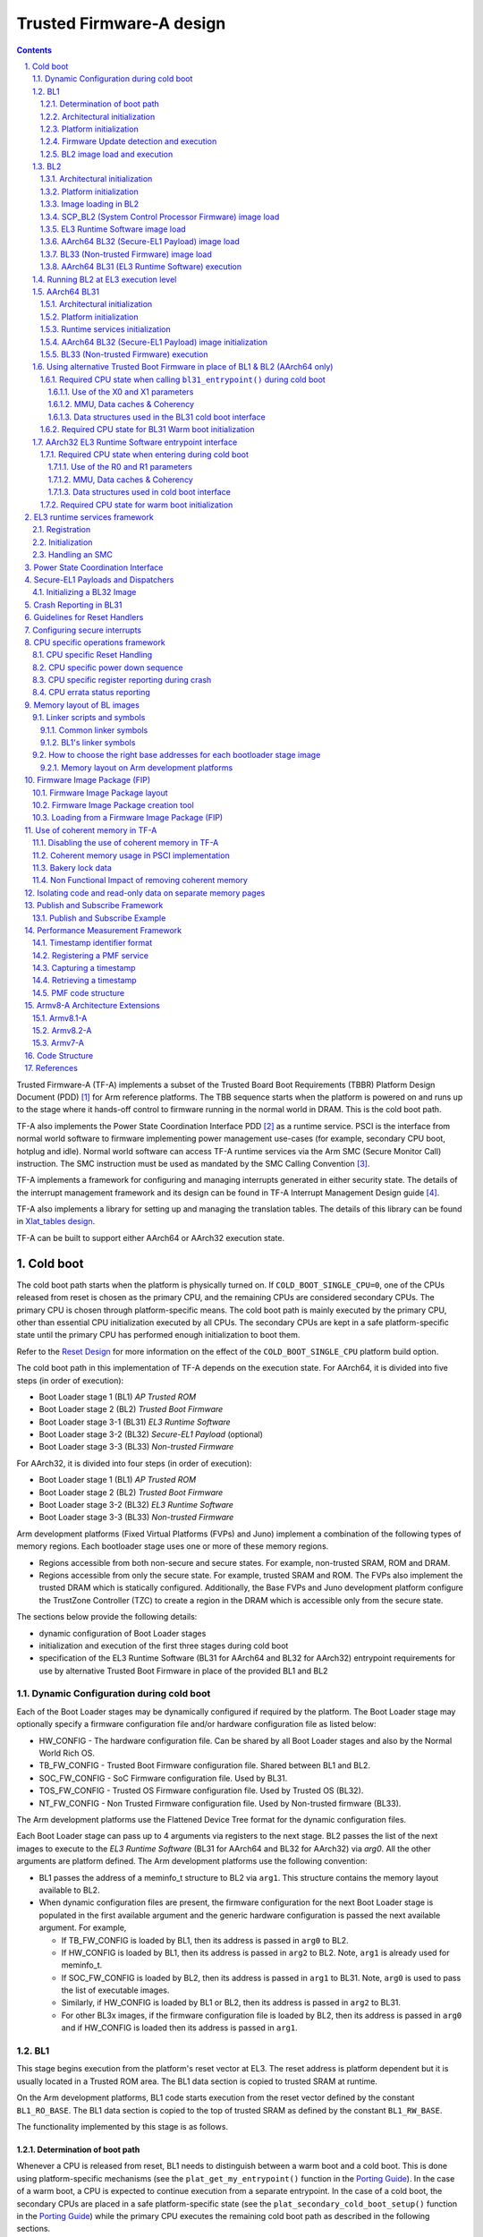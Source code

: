 Trusted Firmware-A design
=========================


.. section-numbering::
    :suffix: .

.. contents::

Trusted Firmware-A (TF-A) implements a subset of the Trusted Board Boot
Requirements (TBBR) Platform Design Document (PDD) [1]_ for Arm reference
platforms. The TBB sequence starts when the platform is powered on and runs up
to the stage where it hands-off control to firmware running in the normal
world in DRAM. This is the cold boot path.

TF-A also implements the Power State Coordination Interface PDD [2]_ as a
runtime service. PSCI is the interface from normal world software to firmware
implementing power management use-cases (for example, secondary CPU boot,
hotplug and idle). Normal world software can access TF-A runtime services via
the Arm SMC (Secure Monitor Call) instruction. The SMC instruction must be
used as mandated by the SMC Calling Convention [3]_.

TF-A implements a framework for configuring and managing interrupts generated
in either security state. The details of the interrupt management framework
and its design can be found in TF-A Interrupt Management Design guide [4]_.

TF-A also implements a library for setting up and managing the translation
tables. The details of this library can be found in `Xlat_tables design`_.

TF-A can be built to support either AArch64 or AArch32 execution state.

Cold boot
---------

The cold boot path starts when the platform is physically turned on. If
``COLD_BOOT_SINGLE_CPU=0``, one of the CPUs released from reset is chosen as the
primary CPU, and the remaining CPUs are considered secondary CPUs. The primary
CPU is chosen through platform-specific means. The cold boot path is mainly
executed by the primary CPU, other than essential CPU initialization executed by
all CPUs. The secondary CPUs are kept in a safe platform-specific state until
the primary CPU has performed enough initialization to boot them.

Refer to the `Reset Design`_ for more information on the effect of the
``COLD_BOOT_SINGLE_CPU`` platform build option.

The cold boot path in this implementation of TF-A depends on the execution
state. For AArch64, it is divided into five steps (in order of execution):

-  Boot Loader stage 1 (BL1) *AP Trusted ROM*
-  Boot Loader stage 2 (BL2) *Trusted Boot Firmware*
-  Boot Loader stage 3-1 (BL31) *EL3 Runtime Software*
-  Boot Loader stage 3-2 (BL32) *Secure-EL1 Payload* (optional)
-  Boot Loader stage 3-3 (BL33) *Non-trusted Firmware*

For AArch32, it is divided into four steps (in order of execution):

-  Boot Loader stage 1 (BL1) *AP Trusted ROM*
-  Boot Loader stage 2 (BL2) *Trusted Boot Firmware*
-  Boot Loader stage 3-2 (BL32) *EL3 Runtime Software*
-  Boot Loader stage 3-3 (BL33) *Non-trusted Firmware*

Arm development platforms (Fixed Virtual Platforms (FVPs) and Juno) implement a
combination of the following types of memory regions. Each bootloader stage uses
one or more of these memory regions.

-  Regions accessible from both non-secure and secure states. For example,
   non-trusted SRAM, ROM and DRAM.
-  Regions accessible from only the secure state. For example, trusted SRAM and
   ROM. The FVPs also implement the trusted DRAM which is statically
   configured. Additionally, the Base FVPs and Juno development platform
   configure the TrustZone Controller (TZC) to create a region in the DRAM
   which is accessible only from the secure state.

The sections below provide the following details:

-  dynamic configuration of Boot Loader stages
-  initialization and execution of the first three stages during cold boot
-  specification of the EL3 Runtime Software (BL31 for AArch64 and BL32 for
   AArch32) entrypoint requirements for use by alternative Trusted Boot
   Firmware in place of the provided BL1 and BL2

Dynamic Configuration during cold boot
~~~~~~~~~~~~~~~~~~~~~~~~~~~~~~~~~~~~~~

Each of the Boot Loader stages may be dynamically configured if required by the
platform. The Boot Loader stage may optionally specify a firmware
configuration file and/or hardware configuration file as listed below:

-  HW_CONFIG - The hardware configuration file. Can be shared by all Boot Loader
   stages and also by the Normal World Rich OS.
-  TB_FW_CONFIG - Trusted Boot Firmware configuration file. Shared between BL1
   and BL2.
-  SOC_FW_CONFIG - SoC Firmware configuration file. Used by BL31.
-  TOS_FW_CONFIG - Trusted OS Firmware configuration file. Used by Trusted OS
   (BL32).
-  NT_FW_CONFIG - Non Trusted Firmware configuration file. Used by Non-trusted
   firmware (BL33).

The Arm development platforms use the Flattened Device Tree format for the
dynamic configuration files.

Each Boot Loader stage can pass up to 4 arguments via registers to the next
stage.  BL2 passes the list of the next images to execute to the *EL3 Runtime
Software* (BL31 for AArch64 and BL32 for AArch32) via `arg0`. All the other
arguments are platform defined. The Arm development platforms use the following
convention:

-  BL1 passes the address of a meminfo_t structure to BL2 via ``arg1``. This
   structure contains the memory layout available to BL2.
-  When dynamic configuration files are present, the firmware configuration for
   the next Boot Loader stage is populated in the first available argument and
   the generic hardware configuration is passed the next available argument.
   For example,

   -  If TB_FW_CONFIG is loaded by BL1, then its address is passed in ``arg0``
      to BL2.
   -  If HW_CONFIG is loaded by BL1, then its address is passed in ``arg2`` to
      BL2. Note, ``arg1`` is already used for meminfo_t.
   -  If SOC_FW_CONFIG is loaded by BL2, then its address is passed in ``arg1``
      to BL31. Note, ``arg0`` is used to pass the list of executable images.
   -  Similarly, if HW_CONFIG is loaded by BL1 or BL2, then its address is
      passed in ``arg2`` to BL31.
   -  For other BL3x images, if the firmware configuration file is loaded by
      BL2, then its address is passed in ``arg0`` and if HW_CONFIG is loaded
      then its address is passed in ``arg1``.

BL1
~~~

This stage begins execution from the platform's reset vector at EL3. The reset
address is platform dependent but it is usually located in a Trusted ROM area.
The BL1 data section is copied to trusted SRAM at runtime.

On the Arm development platforms, BL1 code starts execution from the reset
vector defined by the constant ``BL1_RO_BASE``. The BL1 data section is copied
to the top of trusted SRAM as defined by the constant ``BL1_RW_BASE``.

The functionality implemented by this stage is as follows.

Determination of boot path
^^^^^^^^^^^^^^^^^^^^^^^^^^

Whenever a CPU is released from reset, BL1 needs to distinguish between a warm
boot and a cold boot. This is done using platform-specific mechanisms (see the
``plat_get_my_entrypoint()`` function in the `Porting Guide`_). In the case of a
warm boot, a CPU is expected to continue execution from a separate
entrypoint. In the case of a cold boot, the secondary CPUs are placed in a safe
platform-specific state (see the ``plat_secondary_cold_boot_setup()`` function in
the `Porting Guide`_) while the primary CPU executes the remaining cold boot path
as described in the following sections.

This step only applies when ``PROGRAMMABLE_RESET_ADDRESS=0``. Refer to the
`Reset Design`_ for more information on the effect of the
``PROGRAMMABLE_RESET_ADDRESS`` platform build option.

Architectural initialization
^^^^^^^^^^^^^^^^^^^^^^^^^^^^

BL1 performs minimal architectural initialization as follows.

-  Exception vectors

   BL1 sets up simple exception vectors for both synchronous and asynchronous
   exceptions. The default behavior upon receiving an exception is to populate
   a status code in the general purpose register ``X0/R0`` and call the
   ``plat_report_exception()`` function (see the `Porting Guide`_). The status
   code is one of:

   For AArch64:

   ::

       0x0 : Synchronous exception from Current EL with SP_EL0
       0x1 : IRQ exception from Current EL with SP_EL0
       0x2 : FIQ exception from Current EL with SP_EL0
       0x3 : System Error exception from Current EL with SP_EL0
       0x4 : Synchronous exception from Current EL with SP_ELx
       0x5 : IRQ exception from Current EL with SP_ELx
       0x6 : FIQ exception from Current EL with SP_ELx
       0x7 : System Error exception from Current EL with SP_ELx
       0x8 : Synchronous exception from Lower EL using aarch64
       0x9 : IRQ exception from Lower EL using aarch64
       0xa : FIQ exception from Lower EL using aarch64
       0xb : System Error exception from Lower EL using aarch64
       0xc : Synchronous exception from Lower EL using aarch32
       0xd : IRQ exception from Lower EL using aarch32
       0xe : FIQ exception from Lower EL using aarch32
       0xf : System Error exception from Lower EL using aarch32

   For AArch32:

   ::

       0x10 : User mode
       0x11 : FIQ mode
       0x12 : IRQ mode
       0x13 : SVC mode
       0x16 : Monitor mode
       0x17 : Abort mode
       0x1a : Hypervisor mode
       0x1b : Undefined mode
       0x1f : System mode

   The ``plat_report_exception()`` implementation on the Arm FVP port programs
   the Versatile Express System LED register in the following format to
   indicate the occurence of an unexpected exception:

   ::

       SYS_LED[0]   - Security state (Secure=0/Non-Secure=1)
       SYS_LED[2:1] - Exception Level (EL3=0x3, EL2=0x2, EL1=0x1, EL0=0x0)
                      For AArch32 it is always 0x0
       SYS_LED[7:3] - Exception Class (Sync/Async & origin). This is the value
                      of the status code

   A write to the LED register reflects in the System LEDs (S6LED0..7) in the
   CLCD window of the FVP.

   BL1 does not expect to receive any exceptions other than the SMC exception.
   For the latter, BL1 installs a simple stub. The stub expects to receive a
   limited set of SMC types (determined by their function IDs in the general
   purpose register ``X0/R0``):

   -  ``BL1_SMC_RUN_IMAGE``: This SMC is raised by BL2 to make BL1 pass control
      to EL3 Runtime Software.
   -  All SMCs listed in section "BL1 SMC Interface" in the `Firmware Update`_
      Design Guide are supported for AArch64 only. These SMCs are currently
      not supported when BL1 is built for AArch32.

   Any other SMC leads to an assertion failure.

-  CPU initialization

   BL1 calls the ``reset_handler()`` function which in turn calls the CPU
   specific reset handler function (see the section: "CPU specific operations
   framework").

-  Control register setup (for AArch64)

   -  ``SCTLR_EL3``. Instruction cache is enabled by setting the ``SCTLR_EL3.I``
      bit. Alignment and stack alignment checking is enabled by setting the
      ``SCTLR_EL3.A`` and ``SCTLR_EL3.SA`` bits. Exception endianness is set to
      little-endian by clearing the ``SCTLR_EL3.EE`` bit.

   -  ``SCR_EL3``. The register width of the next lower exception level is set
      to AArch64 by setting the ``SCR.RW`` bit. The ``SCR.EA`` bit is set to trap
      both External Aborts and SError Interrupts in EL3. The ``SCR.SIF`` bit is
      also set to disable instruction fetches from Non-secure memory when in
      secure state.

   -  ``CPTR_EL3``. Accesses to the ``CPACR_EL1`` register from EL1 or EL2, or the
      ``CPTR_EL2`` register from EL2 are configured to not trap to EL3 by
      clearing the ``CPTR_EL3.TCPAC`` bit. Access to the trace functionality is
      configured not to trap to EL3 by clearing the ``CPTR_EL3.TTA`` bit.
      Instructions that access the registers associated with Floating Point
      and Advanced SIMD execution are configured to not trap to EL3 by
      clearing the ``CPTR_EL3.TFP`` bit.

   -  ``DAIF``. The SError interrupt is enabled by clearing the SError interrupt
      mask bit.

   -  ``MDCR_EL3``. The trap controls, ``MDCR_EL3.TDOSA``, ``MDCR_EL3.TDA`` and
      ``MDCR_EL3.TPM``, are set so that accesses to the registers they control
      do not trap to EL3. AArch64 Secure self-hosted debug is disabled by
      setting the ``MDCR_EL3.SDD`` bit. Also ``MDCR_EL3.SPD32`` is set to
      disable AArch32 Secure self-hosted privileged debug from S-EL1.

-  Control register setup (for AArch32)

   -  ``SCTLR``. Instruction cache is enabled by setting the ``SCTLR.I`` bit.
      Alignment checking is enabled by setting the ``SCTLR.A`` bit.
      Exception endianness is set to little-endian by clearing the
      ``SCTLR.EE`` bit.

   -  ``SCR``. The ``SCR.SIF`` bit is set to disable instruction fetches from
      Non-secure memory when in secure state.

   -  ``CPACR``. Allow execution of Advanced SIMD instructions at PL0 and PL1,
      by clearing the ``CPACR.ASEDIS`` bit. Access to the trace functionality
      is configured not to trap to undefined mode by clearing the
      ``CPACR.TRCDIS`` bit.

   -  ``NSACR``. Enable non-secure access to Advanced SIMD functionality and
      system register access to implemented trace registers.

   -  ``FPEXC``. Enable access to the Advanced SIMD and floating-point
      functionality from all Exception levels.

   -  ``CPSR.A``. The Asynchronous data abort interrupt is enabled by clearing
      the Asynchronous data abort interrupt mask bit.

   -  ``SDCR``. The ``SDCR.SPD`` field is set to disable AArch32 Secure
      self-hosted privileged debug.

Platform initialization
^^^^^^^^^^^^^^^^^^^^^^^

On Arm platforms, BL1 performs the following platform initializations:

-  Enable the Trusted Watchdog.
-  Initialize the console.
-  Configure the Interconnect to enable hardware coherency.
-  Enable the MMU and map the memory it needs to access.
-  Configure any required platform storage to load the next bootloader image
   (BL2).
-  If the BL1 dynamic configuration file, ``TB_FW_CONFIG``, is available, then
   load it to the platform defined address and make it available to BL2 via
   ``arg0``.
-  Configure the system timer and program the `CNTFRQ_EL0` for use by NS-BL1U
   and NS-BL2U firmware update images.

Firmware Update detection and execution
^^^^^^^^^^^^^^^^^^^^^^^^^^^^^^^^^^^^^^^

After performing platform setup, BL1 common code calls
``bl1_plat_get_next_image_id()`` to determine if `Firmware Update`_ is required or
to proceed with the normal boot process. If the platform code returns
``BL2_IMAGE_ID`` then the normal boot sequence is executed as described in the
next section, else BL1 assumes that `Firmware Update`_ is required and execution
passes to the first image in the `Firmware Update`_ process. In either case, BL1
retrieves a descriptor of the next image by calling ``bl1_plat_get_image_desc()``.
The image descriptor contains an ``entry_point_info_t`` structure, which BL1
uses to initialize the execution state of the next image.

BL2 image load and execution
^^^^^^^^^^^^^^^^^^^^^^^^^^^^

In the normal boot flow, BL1 execution continues as follows:

#. BL1 prints the following string from the primary CPU to indicate successful
   execution of the BL1 stage:

   ::

       "Booting Trusted Firmware"

#. BL1 loads a BL2 raw binary image from platform storage, at a
   platform-specific base address. Prior to the load, BL1 invokes
   ``bl1_plat_handle_pre_image_load()`` which allows the platform to update or
   use the image information. If the BL2 image file is not present or if
   there is not enough free trusted SRAM the following error message is
   printed:

   ::

       "Failed to load BL2 firmware."

#. BL1 invokes ``bl1_plat_handle_post_image_load()`` which again is intended
   for platforms to take further action after image load. This function must
   populate the necessary arguments for BL2, which may also include the memory
   layout. Further description of the memory layout can be found later
   in this document.

#. BL1 passes control to the BL2 image at Secure EL1 (for AArch64) or at
   Secure SVC mode (for AArch32), starting from its load address.

BL2
~~~

BL1 loads and passes control to BL2 at Secure-EL1 (for AArch64) or at Secure
SVC mode (for AArch32) . BL2 is linked against and loaded at a platform-specific
base address (more information can be found later in this document).
The functionality implemented by BL2 is as follows.

Architectural initialization
^^^^^^^^^^^^^^^^^^^^^^^^^^^^

For AArch64, BL2 performs the minimal architectural initialization required
for subsequent stages of TF-A and normal world software. EL1 and EL0 are given
access to Floating Point and Advanced SIMD registers by clearing the
``CPACR.FPEN`` bits.

For AArch32, the minimal architectural initialization required for subsequent
stages of TF-A and normal world software is taken care of in BL1 as both BL1
and BL2 execute at PL1.

Platform initialization
^^^^^^^^^^^^^^^^^^^^^^^

On Arm platforms, BL2 performs the following platform initializations:

-  Initialize the console.
-  Configure any required platform storage to allow loading further bootloader
   images.
-  Enable the MMU and map the memory it needs to access.
-  Perform platform security setup to allow access to controlled components.
-  Reserve some memory for passing information to the next bootloader image
   EL3 Runtime Software and populate it.
-  Define the extents of memory available for loading each subsequent
   bootloader image.
-  If BL1 has passed TB_FW_CONFIG dynamic configuration file in ``arg0``,
   then parse it.

Image loading in BL2
^^^^^^^^^^^^^^^^^^^^

BL2 generic code loads the images based on the list of loadable images
provided by the platform. BL2 passes the list of executable images
provided by the platform to the next handover BL image.

The list of loadable images provided by the platform may also contain
dynamic configuration files. The files are loaded and can be parsed as
needed in the ``bl2_plat_handle_post_image_load()`` function. These
configuration files can be passed to next Boot Loader stages as arguments
by updating the corresponding entrypoint information in this function.

SCP\_BL2 (System Control Processor Firmware) image load
^^^^^^^^^^^^^^^^^^^^^^^^^^^^^^^^^^^^^^^^^^^^^^^^^^^^^^^

Some systems have a separate System Control Processor (SCP) for power, clock,
reset and system control. BL2 loads the optional SCP\_BL2 image from platform
storage into a platform-specific region of secure memory. The subsequent
handling of SCP\_BL2 is platform specific. For example, on the Juno Arm
development platform port the image is transferred into SCP's internal memory
using the Boot Over MHU (BOM) protocol after being loaded in the trusted SRAM
memory. The SCP executes SCP\_BL2 and signals to the Application Processor (AP)
for BL2 execution to continue.

EL3 Runtime Software image load
^^^^^^^^^^^^^^^^^^^^^^^^^^^^^^^

BL2 loads the EL3 Runtime Software image from platform storage into a platform-
specific address in trusted SRAM. If there is not enough memory to load the
image or image is missing it leads to an assertion failure.

AArch64 BL32 (Secure-EL1 Payload) image load
^^^^^^^^^^^^^^^^^^^^^^^^^^^^^^^^^^^^^^^^^^^^

BL2 loads the optional BL32 image from platform storage into a platform-
specific region of secure memory. The image executes in the secure world. BL2
relies on BL31 to pass control to the BL32 image, if present. Hence, BL2
populates a platform-specific area of memory with the entrypoint/load-address
of the BL32 image. The value of the Saved Processor Status Register (``SPSR``)
for entry into BL32 is not determined by BL2, it is initialized by the
Secure-EL1 Payload Dispatcher (see later) within BL31, which is responsible for
managing interaction with BL32. This information is passed to BL31.

BL33 (Non-trusted Firmware) image load
^^^^^^^^^^^^^^^^^^^^^^^^^^^^^^^^^^^^^^

BL2 loads the BL33 image (e.g. UEFI or other test or boot software) from
platform storage into non-secure memory as defined by the platform.

BL2 relies on EL3 Runtime Software to pass control to BL33 once secure state
initialization is complete. Hence, BL2 populates a platform-specific area of
memory with the entrypoint and Saved Program Status Register (``SPSR``) of the
normal world software image. The entrypoint is the load address of the BL33
image. The ``SPSR`` is determined as specified in Section 5.13 of the
`PSCI PDD`_. This information is passed to the EL3 Runtime Software.

AArch64 BL31 (EL3 Runtime Software) execution
^^^^^^^^^^^^^^^^^^^^^^^^^^^^^^^^^^^^^^^^^^^^^

BL2 execution continues as follows:

#. BL2 passes control back to BL1 by raising an SMC, providing BL1 with the
   BL31 entrypoint. The exception is handled by the SMC exception handler
   installed by BL1.

#. BL1 turns off the MMU and flushes the caches. It clears the
   ``SCTLR_EL3.M/I/C`` bits, flushes the data cache to the point of coherency
   and invalidates the TLBs.

#. BL1 passes control to BL31 at the specified entrypoint at EL3.

Running BL2 at EL3 execution level
~~~~~~~~~~~~~~~~~~~~~~~~~~~~~~~~~~

Some platforms have a non-TF-A Boot ROM that expects the next boot stage
to execute at EL3. On these platforms, TF-A BL1 is a waste of memory
as its only purpose is to ensure TF-A BL2 is entered at S-EL1. To avoid
this waste, a special mode enables BL2 to execute at EL3, which allows
a non-TF-A Boot ROM to load and jump directly to BL2. This mode is selected
when the build flag BL2_AT_EL3 is enabled. The main differences in this
mode are:

#. BL2 includes the reset code and the mailbox mechanism to differentiate
   cold boot and warm boot. It runs at EL3 doing the arch
   initialization required for EL3.

#. BL2 does not receive the meminfo information from BL1 anymore. This
   information can be passed by the Boot ROM or be internal to the
   BL2 image.

#. Since BL2 executes at EL3, BL2 jumps directly to the next image,
   instead of invoking the RUN_IMAGE SMC call.


We assume 3 different types of BootROM support on the platform:

#. The Boot ROM always jumps to the same address, for both cold
   and warm boot. In this case, we will need to keep a resident part
   of BL2 whose memory cannot be reclaimed by any other image. The
   linker script defines the symbols __TEXT_RESIDENT_START__ and
   __TEXT_RESIDENT_END__ that allows the platform to configure
   correctly the memory map.
#. The platform has some mechanism to indicate the jump address to the
   Boot ROM. Platform code can then program the jump address with
   psci_warmboot_entrypoint during cold boot.
#. The platform has some mechanism to program the reset address using
   the PROGRAMMABLE_RESET_ADDRESS feature. Platform code can then
   program the reset address with psci_warmboot_entrypoint during
   cold boot, bypassing the boot ROM for warm boot.

In the last 2 cases, no part of BL2 needs to remain resident at
runtime. In the first 2 cases, we expect the Boot ROM to be able to
differentiate between warm and cold boot, to avoid loading BL2 again
during warm boot.

This functionality can be tested with FVP loading the image directly
in memory and changing the address where the system jumps at reset.
For example:

	-C cluster0.cpu0.RVBAR=0x4022000
	--data cluster0.cpu0=bl2.bin@0x4022000

With this configuration, FVP is like a platform of the first case,
where the Boot ROM jumps always to the same address. For simplification,
BL32 is loaded in DRAM in this case, to avoid other images reclaiming
BL2 memory.


AArch64 BL31
~~~~~~~~~~~~

The image for this stage is loaded by BL2 and BL1 passes control to BL31 at
EL3. BL31 executes solely in trusted SRAM. BL31 is linked against and
loaded at a platform-specific base address (more information can be found later
in this document). The functionality implemented by BL31 is as follows.

Architectural initialization
^^^^^^^^^^^^^^^^^^^^^^^^^^^^

Currently, BL31 performs a similar architectural initialization to BL1 as
far as system register settings are concerned. Since BL1 code resides in ROM,
architectural initialization in BL31 allows override of any previous
initialization done by BL1.

BL31 initializes the per-CPU data framework, which provides a cache of
frequently accessed per-CPU data optimised for fast, concurrent manipulation
on different CPUs. This buffer includes pointers to per-CPU contexts, crash
buffer, CPU reset and power down operations, PSCI data, platform data and so on.

It then replaces the exception vectors populated by BL1 with its own. BL31
exception vectors implement more elaborate support for handling SMCs since this
is the only mechanism to access the runtime services implemented by BL31 (PSCI
for example). BL31 checks each SMC for validity as specified by the
`SMC calling convention PDD`_ before passing control to the required SMC
handler routine.

BL31 programs the ``CNTFRQ_EL0`` register with the clock frequency of the system
counter, which is provided by the platform.

Platform initialization
^^^^^^^^^^^^^^^^^^^^^^^

BL31 performs detailed platform initialization, which enables normal world
software to function correctly.

On Arm platforms, this consists of the following:

-  Initialize the console.
-  Configure the Interconnect to enable hardware coherency.
-  Enable the MMU and map the memory it needs to access.
-  Initialize the generic interrupt controller.
-  Initialize the power controller device.
-  Detect the system topology.

Runtime services initialization
^^^^^^^^^^^^^^^^^^^^^^^^^^^^^^^

BL31 is responsible for initializing the runtime services. One of them is PSCI.

As part of the PSCI initializations, BL31 detects the system topology. It also
initializes the data structures that implement the state machine used to track
the state of power domain nodes. The state can be one of ``OFF``, ``RUN`` or
``RETENTION``. All secondary CPUs are initially in the ``OFF`` state. The cluster
that the primary CPU belongs to is ``ON``; any other cluster is ``OFF``. It also
initializes the locks that protect them. BL31 accesses the state of a CPU or
cluster immediately after reset and before the data cache is enabled in the
warm boot path. It is not currently possible to use 'exclusive' based spinlocks,
therefore BL31 uses locks based on Lamport's Bakery algorithm instead.

The runtime service framework and its initialization is described in more
detail in the "EL3 runtime services framework" section below.

Details about the status of the PSCI implementation are provided in the
"Power State Coordination Interface" section below.

AArch64 BL32 (Secure-EL1 Payload) image initialization
^^^^^^^^^^^^^^^^^^^^^^^^^^^^^^^^^^^^^^^^^^^^^^^^^^^^^^

If a BL32 image is present then there must be a matching Secure-EL1 Payload
Dispatcher (SPD) service (see later for details). During initialization
that service must register a function to carry out initialization of BL32
once the runtime services are fully initialized. BL31 invokes such a
registered function to initialize BL32 before running BL33. This initialization
is not necessary for AArch32 SPs.

Details on BL32 initialization and the SPD's role are described in the
"Secure-EL1 Payloads and Dispatchers" section below.

BL33 (Non-trusted Firmware) execution
^^^^^^^^^^^^^^^^^^^^^^^^^^^^^^^^^^^^^

EL3 Runtime Software initializes the EL2 or EL1 processor context for normal-
world cold boot, ensuring that no secure state information finds its way into
the non-secure execution state. EL3 Runtime Software uses the entrypoint
information provided by BL2 to jump to the Non-trusted firmware image (BL33)
at the highest available Exception Level (EL2 if available, otherwise EL1).

Using alternative Trusted Boot Firmware in place of BL1 & BL2 (AArch64 only)
~~~~~~~~~~~~~~~~~~~~~~~~~~~~~~~~~~~~~~~~~~~~~~~~~~~~~~~~~~~~~~~~~~~~~~~~~~~~

Some platforms have existing implementations of Trusted Boot Firmware that
would like to use TF-A BL31 for the EL3 Runtime Software. To enable this
firmware architecture it is important to provide a fully documented and stable
interface between the Trusted Boot Firmware and BL31.

Future changes to the BL31 interface will be done in a backwards compatible
way, and this enables these firmware components to be independently enhanced/
updated to develop and exploit new functionality.

Required CPU state when calling ``bl31_entrypoint()`` during cold boot
^^^^^^^^^^^^^^^^^^^^^^^^^^^^^^^^^^^^^^^^^^^^^^^^^^^^^^^^^^^^^^^^^^^^^^

This function must only be called by the primary CPU.

On entry to this function the calling primary CPU must be executing in AArch64
EL3, little-endian data access, and all interrupt sources masked:

::

    PSTATE.EL = 3
    PSTATE.RW = 1
    PSTATE.DAIF = 0xf
    SCTLR_EL3.EE = 0

X0 and X1 can be used to pass information from the Trusted Boot Firmware to the
platform code in BL31:

::

    X0 : Reserved for common TF-A information
    X1 : Platform specific information

BL31 zero-init sections (e.g. ``.bss``) should not contain valid data on entry,
these will be zero filled prior to invoking platform setup code.

Use of the X0 and X1 parameters
'''''''''''''''''''''''''''''''

The parameters are platform specific and passed from ``bl31_entrypoint()`` to
``bl31_early_platform_setup()``. The value of these parameters is never directly
used by the common BL31 code.

The convention is that ``X0`` conveys information regarding the BL31, BL32 and
BL33 images from the Trusted Boot firmware and ``X1`` can be used for other
platform specific purpose. This convention allows platforms which use TF-A's
BL1 and BL2 images to transfer additional platform specific information from
Secure Boot without conflicting with future evolution of TF-A using ``X0`` to
pass a ``bl31_params`` structure.

BL31 common and SPD initialization code depends on image and entrypoint
information about BL33 and BL32, which is provided via BL31 platform APIs.
This information is required until the start of execution of BL33. This
information can be provided in a platform defined manner, e.g. compiled into
the platform code in BL31, or provided in a platform defined memory location
by the Trusted Boot firmware, or passed from the Trusted Boot Firmware via the
Cold boot Initialization parameters. This data may need to be cleaned out of
the CPU caches if it is provided by an earlier boot stage and then accessed by
BL31 platform code before the caches are enabled.

TF-A's BL2 implementation passes a ``bl31_params`` structure in
``X0`` and the Arm development platforms interpret this in the BL31 platform
code.

MMU, Data caches & Coherency
''''''''''''''''''''''''''''

BL31 does not depend on the enabled state of the MMU, data caches or
interconnect coherency on entry to ``bl31_entrypoint()``. If these are disabled
on entry, these should be enabled during ``bl31_plat_arch_setup()``.

Data structures used in the BL31 cold boot interface
''''''''''''''''''''''''''''''''''''''''''''''''''''

These structures are designed to support compatibility and independent
evolution of the structures and the firmware images. For example, a version of
BL31 that can interpret the BL3x image information from different versions of
BL2, a platform that uses an extended entry\_point\_info structure to convey
additional register information to BL31, or a ELF image loader that can convey
more details about the firmware images.

To support these scenarios the structures are versioned and sized, which enables
BL31 to detect which information is present and respond appropriately. The
``param_header`` is defined to capture this information:

.. code:: c

    typedef struct param_header {
        uint8_t type;       /* type of the structure */
        uint8_t version;    /* version of this structure */
        uint16_t size;      /* size of this structure in bytes */
        uint32_t attr;      /* attributes: unused bits SBZ */
    } param_header_t;

The structures using this format are ``entry_point_info``, ``image_info`` and
``bl31_params``. The code that allocates and populates these structures must set
the header fields appropriately, and the ``SET_PARAM_HEAD()`` a macro is defined
to simplify this action.

Required CPU state for BL31 Warm boot initialization
^^^^^^^^^^^^^^^^^^^^^^^^^^^^^^^^^^^^^^^^^^^^^^^^^^^^

When requesting a CPU power-on, or suspending a running CPU, TF-A provides
the platform power management code with a Warm boot initialization
entry-point, to be invoked by the CPU immediately after the reset handler.
On entry to the Warm boot initialization function the calling CPU must be in
AArch64 EL3, little-endian data access and all interrupt sources masked:

::

    PSTATE.EL = 3
    PSTATE.RW = 1
    PSTATE.DAIF = 0xf
    SCTLR_EL3.EE = 0

The PSCI implementation will initialize the processor state and ensure that the
platform power management code is then invoked as required to initialize all
necessary system, cluster and CPU resources.

AArch32 EL3 Runtime Software entrypoint interface
~~~~~~~~~~~~~~~~~~~~~~~~~~~~~~~~~~~~~~~~~~~~~~~~~

To enable this firmware architecture it is important to provide a fully
documented and stable interface between the Trusted Boot Firmware and the
AArch32 EL3 Runtime Software.

Future changes to the entrypoint interface will be done in a backwards
compatible way, and this enables these firmware components to be independently
enhanced/updated to develop and exploit new functionality.

Required CPU state when entering during cold boot
^^^^^^^^^^^^^^^^^^^^^^^^^^^^^^^^^^^^^^^^^^^^^^^^^

This function must only be called by the primary CPU.

On entry to this function the calling primary CPU must be executing in AArch32
EL3, little-endian data access, and all interrupt sources masked:

::

    PSTATE.AIF = 0x7
    SCTLR.EE = 0

R0 and R1 are used to pass information from the Trusted Boot Firmware to the
platform code in AArch32 EL3 Runtime Software:

::

    R0 : Reserved for common TF-A information
    R1 : Platform specific information

Use of the R0 and R1 parameters
'''''''''''''''''''''''''''''''

The parameters are platform specific and the convention is that ``R0`` conveys
information regarding the BL3x images from the Trusted Boot firmware and ``R1``
can be used for other platform specific purpose. This convention allows
platforms which use TF-A's BL1 and BL2 images to transfer additional platform
specific information from Secure Boot without conflicting with future
evolution of TF-A using ``R0`` to pass a ``bl_params`` structure.

The AArch32 EL3 Runtime Software is responsible for entry into BL33. This
information can be obtained in a platform defined manner, e.g. compiled into
the AArch32 EL3 Runtime Software, or provided in a platform defined memory
location by the Trusted Boot firmware, or passed from the Trusted Boot Firmware
via the Cold boot Initialization parameters. This data may need to be cleaned
out of the CPU caches if it is provided by an earlier boot stage and then
accessed by AArch32 EL3 Runtime Software before the caches are enabled.

When using AArch32 EL3 Runtime Software, the Arm development platforms pass a
``bl_params`` structure in ``R0`` from BL2 to be interpreted by AArch32 EL3 Runtime
Software platform code.

MMU, Data caches & Coherency
''''''''''''''''''''''''''''

AArch32 EL3 Runtime Software must not depend on the enabled state of the MMU,
data caches or interconnect coherency in its entrypoint. They must be explicitly
enabled if required.

Data structures used in cold boot interface
'''''''''''''''''''''''''''''''''''''''''''

The AArch32 EL3 Runtime Software cold boot interface uses ``bl_params`` instead
of ``bl31_params``. The ``bl_params`` structure is based on the convention
described in AArch64 BL31 cold boot interface section.

Required CPU state for warm boot initialization
^^^^^^^^^^^^^^^^^^^^^^^^^^^^^^^^^^^^^^^^^^^^^^^

When requesting a CPU power-on, or suspending a running CPU, AArch32 EL3
Runtime Software must ensure execution of a warm boot initialization entrypoint.
If TF-A BL1 is used and the PROGRAMMABLE\_RESET\_ADDRESS build flag is false,
then AArch32 EL3 Runtime Software must ensure that BL1 branches to the warm
boot entrypoint by arranging for the BL1 platform function,
plat\_get\_my\_entrypoint(), to return a non-zero value.

In this case, the warm boot entrypoint must be in AArch32 EL3, little-endian
data access and all interrupt sources masked:

::

    PSTATE.AIF = 0x7
    SCTLR.EE = 0

The warm boot entrypoint may be implemented by using TF-A
``psci_warmboot_entrypoint()`` function. In that case, the platform must fulfil
the pre-requisites mentioned in the `PSCI Library integration guide`_.

EL3 runtime services framework
------------------------------

Software executing in the non-secure state and in the secure state at exception
levels lower than EL3 will request runtime services using the Secure Monitor
Call (SMC) instruction. These requests will follow the convention described in
the SMC Calling Convention PDD (`SMCCC`_). The `SMCCC`_ assigns function
identifiers to each SMC request and describes how arguments are passed and
returned.

The EL3 runtime services framework enables the development of services by
different providers that can be easily integrated into final product firmware.
The following sections describe the framework which facilitates the
registration, initialization and use of runtime services in EL3 Runtime
Software (BL31).

The design of the runtime services depends heavily on the concepts and
definitions described in the `SMCCC`_, in particular SMC Function IDs, Owning
Entity Numbers (OEN), Fast and Yielding calls, and the SMC32 and SMC64 calling
conventions. Please refer to that document for more detailed explanation of
these terms.

The following runtime services are expected to be implemented first. They have
not all been instantiated in the current implementation.

#. Standard service calls

   This service is for management of the entire system. The Power State
   Coordination Interface (`PSCI`_) is the first set of standard service calls
   defined by Arm (see PSCI section later).

#. Secure-EL1 Payload Dispatcher service

   If a system runs a Trusted OS or other Secure-EL1 Payload (SP) then
   it also requires a *Secure Monitor* at EL3 to switch the EL1 processor
   context between the normal world (EL1/EL2) and trusted world (Secure-EL1).
   The Secure Monitor will make these world switches in response to SMCs. The
   `SMCCC`_ provides for such SMCs with the Trusted OS Call and Trusted
   Application Call OEN ranges.

   The interface between the EL3 Runtime Software and the Secure-EL1 Payload is
   not defined by the `SMCCC`_ or any other standard. As a result, each
   Secure-EL1 Payload requires a specific Secure Monitor that runs as a runtime
   service - within TF-A this service is referred to as the Secure-EL1 Payload
   Dispatcher (SPD).

   TF-A provides a Test Secure-EL1 Payload (TSP) and its associated Dispatcher
   (TSPD). Details of SPD design and TSP/TSPD operation are described in the
   "Secure-EL1 Payloads and Dispatchers" section below.

#. CPU implementation service

   This service will provide an interface to CPU implementation specific
   services for a given platform e.g. access to processor errata workarounds.
   This service is currently unimplemented.

Additional services for Arm Architecture, SiP and OEM calls can be implemented.
Each implemented service handles a range of SMC function identifiers as
described in the `SMCCC`_.

Registration
~~~~~~~~~~~~

A runtime service is registered using the ``DECLARE_RT_SVC()`` macro, specifying
the name of the service, the range of OENs covered, the type of service and
initialization and call handler functions. This macro instantiates a ``const struct rt_svc_desc`` for the service with these details (see ``runtime_svc.h``).
This structure is allocated in a special ELF section ``rt_svc_descs``, enabling
the framework to find all service descriptors included into BL31.

The specific service for a SMC Function is selected based on the OEN and call
type of the Function ID, and the framework uses that information in the service
descriptor to identify the handler for the SMC Call.

The service descriptors do not include information to identify the precise set
of SMC function identifiers supported by this service implementation, the
security state from which such calls are valid nor the capability to support
64-bit and/or 32-bit callers (using SMC32 or SMC64). Responding appropriately
to these aspects of a SMC call is the responsibility of the service
implementation, the framework is focused on integration of services from
different providers and minimizing the time taken by the framework before the
service handler is invoked.

Details of the parameters, requirements and behavior of the initialization and
call handling functions are provided in the following sections.

Initialization
~~~~~~~~~~~~~~

``runtime_svc_init()`` in ``runtime_svc.c`` initializes the runtime services
framework running on the primary CPU during cold boot as part of the BL31
initialization. This happens prior to initializing a Trusted OS and running
Normal world boot firmware that might in turn use these services.
Initialization involves validating each of the declared runtime service
descriptors, calling the service initialization function and populating the
index used for runtime lookup of the service.

The BL31 linker script collects all of the declared service descriptors into a
single array and defines symbols that allow the framework to locate and traverse
the array, and determine its size.

The framework does basic validation of each descriptor to halt firmware
initialization if service declaration errors are detected. The framework does
not check descriptors for the following error conditions, and may behave in an
unpredictable manner under such scenarios:

#. Overlapping OEN ranges
#. Multiple descriptors for the same range of OENs and ``call_type``
#. Incorrect range of owning entity numbers for a given ``call_type``

Once validated, the service ``init()`` callback is invoked. This function carries
out any essential EL3 initialization before servicing requests. The ``init()``
function is only invoked on the primary CPU during cold boot. If the service
uses per-CPU data this must either be initialized for all CPUs during this call,
or be done lazily when a CPU first issues an SMC call to that service. If
``init()`` returns anything other than ``0``, this is treated as an initialization
error and the service is ignored: this does not cause the firmware to halt.

The OEN and call type fields present in the SMC Function ID cover a total of
128 distinct services, but in practice a single descriptor can cover a range of
OENs, e.g. SMCs to call a Trusted OS function. To optimize the lookup of a
service handler, the framework uses an array of 128 indices that map every
distinct OEN/call-type combination either to one of the declared services or to
indicate the service is not handled. This ``rt_svc_descs_indices[]`` array is
populated for all of the OENs covered by a service after the service ``init()``
function has reported success. So a service that fails to initialize will never
have it's ``handle()`` function invoked.

The following figure shows how the ``rt_svc_descs_indices[]`` index maps the SMC
Function ID call type and OEN onto a specific service handler in the
``rt_svc_descs[]`` array.

|Image 1|

Handling an SMC
~~~~~~~~~~~~~~~

When the EL3 runtime services framework receives a Secure Monitor Call, the SMC
Function ID is passed in W0 from the lower exception level (as per the
`SMCCC`_). If the calling register width is AArch32, it is invalid to invoke an
SMC Function which indicates the SMC64 calling convention: such calls are
ignored and return the Unknown SMC Function Identifier result code ``0xFFFFFFFF``
in R0/X0.

Bit[31] (fast/yielding call) and bits[29:24] (owning entity number) of the SMC
Function ID are combined to index into the ``rt_svc_descs_indices[]`` array. The
resulting value might indicate a service that has no handler, in this case the
framework will also report an Unknown SMC Function ID. Otherwise, the value is
used as a further index into the ``rt_svc_descs[]`` array to locate the required
service and handler.

The service's ``handle()`` callback is provided with five of the SMC parameters
directly, the others are saved into memory for retrieval (if needed) by the
handler. The handler is also provided with an opaque ``handle`` for use with the
supporting library for parameter retrieval, setting return values and context
manipulation; and with ``flags`` indicating the security state of the caller. The
framework finally sets up the execution stack for the handler, and invokes the
services ``handle()`` function.

On return from the handler the result registers are populated in X0-X3 before
restoring the stack and CPU state and returning from the original SMC.

Power State Coordination Interface
----------------------------------

TODO: Provide design walkthrough of PSCI implementation.

The PSCI v1.1 specification categorizes APIs as optional and mandatory. All the
mandatory APIs in PSCI v1.1, PSCI v1.0 and in PSCI v0.2 draft specification
`Power State Coordination Interface PDD`_ are implemented. The table lists
the PSCI v1.1 APIs and their support in generic code.

An API implementation might have a dependency on platform code e.g. CPU\_SUSPEND
requires the platform to export a part of the implementation. Hence the level
of support of the mandatory APIs depends upon the support exported by the
platform port as well. The Juno and FVP (all variants) platforms export all the
required support.

+-----------------------------+-------------+-------------------------------+
| PSCI v1.1 API               | Supported   | Comments                      |
+=============================+=============+===============================+
| ``PSCI_VERSION``            | Yes         | The version returned is 1.1   |
+-----------------------------+-------------+-------------------------------+
| ``CPU_SUSPEND``             | Yes\*       |                               |
+-----------------------------+-------------+-------------------------------+
| ``CPU_OFF``                 | Yes\*       |                               |
+-----------------------------+-------------+-------------------------------+
| ``CPU_ON``                  | Yes\*       |                               |
+-----------------------------+-------------+-------------------------------+
| ``AFFINITY_INFO``           | Yes         |                               |
+-----------------------------+-------------+-------------------------------+
| ``MIGRATE``                 | Yes\*\*     |                               |
+-----------------------------+-------------+-------------------------------+
| ``MIGRATE_INFO_TYPE``       | Yes\*\*     |                               |
+-----------------------------+-------------+-------------------------------+
| ``MIGRATE_INFO_CPU``        | Yes\*\*     |                               |
+-----------------------------+-------------+-------------------------------+
| ``SYSTEM_OFF``              | Yes\*       |                               |
+-----------------------------+-------------+-------------------------------+
| ``SYSTEM_RESET``            | Yes\*       |                               |
+-----------------------------+-------------+-------------------------------+
| ``PSCI_FEATURES``           | Yes         |                               |
+-----------------------------+-------------+-------------------------------+
| ``CPU_FREEZE``              | No          |                               |
+-----------------------------+-------------+-------------------------------+
| ``CPU_DEFAULT_SUSPEND``     | No          |                               |
+-----------------------------+-------------+-------------------------------+
| ``NODE_HW_STATE``           | Yes\*       |                               |
+-----------------------------+-------------+-------------------------------+
| ``SYSTEM_SUSPEND``          | Yes\*       |                               |
+-----------------------------+-------------+-------------------------------+
| ``PSCI_SET_SUSPEND_MODE``   | No          |                               |
+-----------------------------+-------------+-------------------------------+
| ``PSCI_STAT_RESIDENCY``     | Yes\*       |                               |
+-----------------------------+-------------+-------------------------------+
| ``PSCI_STAT_COUNT``         | Yes\*       |                               |
+-----------------------------+-------------+-------------------------------+
| ``SYSTEM_RESET2``           | Yes\*       |                               |
+-----------------------------+-------------+-------------------------------+
| ``MEM_PROTECT``             | Yes\*       |                               |
+-----------------------------+-------------+-------------------------------+
| ``MEM_PROTECT_CHECK_RANGE`` | Yes\*       |                               |
+-----------------------------+-------------+-------------------------------+

\*Note : These PSCI APIs require platform power management hooks to be
registered with the generic PSCI code to be supported.

\*\*Note : These PSCI APIs require appropriate Secure Payload Dispatcher
hooks to be registered with the generic PSCI code to be supported.

The PSCI implementation in TF-A is a library which can be integrated with
AArch64 or AArch32 EL3 Runtime Software for Armv8-A systems. A guide to
integrating PSCI library with AArch32 EL3 Runtime Software can be found
`here`_.

Secure-EL1 Payloads and Dispatchers
-----------------------------------

On a production system that includes a Trusted OS running in Secure-EL1/EL0,
the Trusted OS is coupled with a companion runtime service in the BL31
firmware. This service is responsible for the initialisation of the Trusted
OS and all communications with it. The Trusted OS is the BL32 stage of the
boot flow in TF-A. The firmware will attempt to locate, load and execute a
BL32 image.

TF-A uses a more general term for the BL32 software that runs at Secure-EL1 -
the *Secure-EL1 Payload* - as it is not always a Trusted OS.

TF-A provides a Test Secure-EL1 Payload (TSP) and a Test Secure-EL1 Payload
Dispatcher (TSPD) service as an example of how a Trusted OS is supported on a
production system using the Runtime Services Framework. On such a system, the
Test BL32 image and service are replaced by the Trusted OS and its dispatcher
service. The TF-A build system expects that the dispatcher will define the
build flag ``NEED_BL32`` to enable it to include the BL32 in the build either
as a binary or to compile from source depending on whether the ``BL32`` build
option is specified or not.

The TSP runs in Secure-EL1. It is designed to demonstrate synchronous
communication with the normal-world software running in EL1/EL2. Communication
is initiated by the normal-world software

-  either directly through a Fast SMC (as defined in the `SMCCC`_)

-  or indirectly through a `PSCI`_ SMC. The `PSCI`_ implementation in turn
   informs the TSPD about the requested power management operation. This allows
   the TSP to prepare for or respond to the power state change

The TSPD service is responsible for.

-  Initializing the TSP

-  Routing requests and responses between the secure and the non-secure
   states during the two types of communications just described

Initializing a BL32 Image
~~~~~~~~~~~~~~~~~~~~~~~~~

The Secure-EL1 Payload Dispatcher (SPD) service is responsible for initializing
the BL32 image. It needs access to the information passed by BL2 to BL31 to do
so. This is provided by:

.. code:: c

    entry_point_info_t *bl31_plat_get_next_image_ep_info(uint32_t);

which returns a reference to the ``entry_point_info`` structure corresponding to
the image which will be run in the specified security state. The SPD uses this
API to get entry point information for the SECURE image, BL32.

In the absence of a BL32 image, BL31 passes control to the normal world
bootloader image (BL33). When the BL32 image is present, it is typical
that the SPD wants control to be passed to BL32 first and then later to BL33.

To do this the SPD has to register a BL32 initialization function during
initialization of the SPD service. The BL32 initialization function has this
prototype:

.. code:: c

    int32_t init(void);

and is registered using the ``bl31_register_bl32_init()`` function.

TF-A supports two approaches for the SPD to pass control to BL32 before
returning through EL3 and running the non-trusted firmware (BL33):

#. In the BL32 setup function, use ``bl31_set_next_image_type()`` to
   request that the exit from ``bl31_main()`` is to the BL32 entrypoint in
   Secure-EL1. BL31 will exit to BL32 using the asynchronous method by
   calling ``bl31_prepare_next_image_entry()`` and ``el3_exit()``.

   When the BL32 has completed initialization at Secure-EL1, it returns to
   BL31 by issuing an SMC, using a Function ID allocated to the SPD. On
   receipt of this SMC, the SPD service handler should switch the CPU context
   from trusted to normal world and use the ``bl31_set_next_image_type()`` and
   ``bl31_prepare_next_image_entry()`` functions to set up the initial return to
   the normal world firmware BL33. On return from the handler the framework
   will exit to EL2 and run BL33.

#. The BL32 setup function registers an initialization function using
   ``bl31_register_bl32_init()`` which provides a SPD-defined mechanism to
   invoke a 'world-switch synchronous call' to Secure-EL1 to run the BL32
   entrypoint.
   NOTE: The Test SPD service included with TF-A provides one implementation
   of such a mechanism.

   On completion BL32 returns control to BL31 via a SMC, and on receipt the
   SPD service handler invokes the synchronous call return mechanism to return
   to the BL32 initialization function. On return from this function,
   ``bl31_main()`` will set up the return to the normal world firmware BL33 and
   continue the boot process in the normal world.

Crash Reporting in BL31
-----------------------

BL31 implements a scheme for reporting the processor state when an unhandled
exception is encountered. The reporting mechanism attempts to preserve all the
register contents and report it via a dedicated UART (PL011 console). BL31
reports the general purpose, EL3, Secure EL1 and some EL2 state registers.

A dedicated per-CPU crash stack is maintained by BL31 and this is retrieved via
the per-CPU pointer cache. The implementation attempts to minimise the memory
required for this feature. The file ``crash_reporting.S`` contains the
implementation for crash reporting.

The sample crash output is shown below.

::

    x0  :0x000000004F00007C
    x1  :0x0000000007FFFFFF
    x2  :0x0000000004014D50
    x3  :0x0000000000000000
    x4  :0x0000000088007998
    x5  :0x00000000001343AC
    x6  :0x0000000000000016
    x7  :0x00000000000B8A38
    x8  :0x00000000001343AC
    x9  :0x00000000000101A8
    x10 :0x0000000000000002
    x11 :0x000000000000011C
    x12 :0x00000000FEFDC644
    x13 :0x00000000FED93FFC
    x14 :0x0000000000247950
    x15 :0x00000000000007A2
    x16 :0x00000000000007A4
    x17 :0x0000000000247950
    x18 :0x0000000000000000
    x19 :0x00000000FFFFFFFF
    x20 :0x0000000004014D50
    x21 :0x000000000400A38C
    x22 :0x0000000000247950
    x23 :0x0000000000000010
    x24 :0x0000000000000024
    x25 :0x00000000FEFDC868
    x26 :0x00000000FEFDC86A
    x27 :0x00000000019EDEDC
    x28 :0x000000000A7CFDAA
    x29 :0x0000000004010780
    x30 :0x000000000400F004
    scr_el3 :0x0000000000000D3D
    sctlr_el3   :0x0000000000C8181F
    cptr_el3    :0x0000000000000000
    tcr_el3 :0x0000000080803520
    daif    :0x00000000000003C0
    mair_el3    :0x00000000000004FF
    spsr_el3    :0x00000000800003CC
    elr_el3 :0x000000000400C0CC
    ttbr0_el3   :0x00000000040172A0
    esr_el3 :0x0000000096000210
    sp_el3  :0x0000000004014D50
    far_el3 :0x000000004F00007C
    spsr_el1    :0x0000000000000000
    elr_el1 :0x0000000000000000
    spsr_abt    :0x0000000000000000
    spsr_und    :0x0000000000000000
    spsr_irq    :0x0000000000000000
    spsr_fiq    :0x0000000000000000
    sctlr_el1   :0x0000000030C81807
    actlr_el1   :0x0000000000000000
    cpacr_el1   :0x0000000000300000
    csselr_el1  :0x0000000000000002
    sp_el1  :0x0000000004028800
    esr_el1 :0x0000000000000000
    ttbr0_el1   :0x000000000402C200
    ttbr1_el1   :0x0000000000000000
    mair_el1    :0x00000000000004FF
    amair_el1   :0x0000000000000000
    tcr_el1 :0x0000000000003520
    tpidr_el1   :0x0000000000000000
    tpidr_el0   :0x0000000000000000
    tpidrro_el0 :0x0000000000000000
    dacr32_el2  :0x0000000000000000
    ifsr32_el2  :0x0000000000000000
    par_el1 :0x0000000000000000
    far_el1 :0x0000000000000000
    afsr0_el1   :0x0000000000000000
    afsr1_el1   :0x0000000000000000
    contextidr_el1  :0x0000000000000000
    vbar_el1    :0x0000000004027000
    cntp_ctl_el0    :0x0000000000000000
    cntp_cval_el0   :0x0000000000000000
    cntv_ctl_el0    :0x0000000000000000
    cntv_cval_el0   :0x0000000000000000
    cntkctl_el1 :0x0000000000000000
    sp_el0  :0x0000000004010780

Guidelines for Reset Handlers
-----------------------------

TF-A implements a framework that allows CPU and platform ports to perform
actions very early after a CPU is released from reset in both the cold and warm
boot paths. This is done by calling the ``reset_handler()`` function in both
the BL1 and BL31 images. It in turn calls the platform and CPU specific reset
handling functions.

Details for implementing a CPU specific reset handler can be found in
Section 8. Details for implementing a platform specific reset handler can be
found in the `Porting Guide`_ (see the ``plat_reset_handler()`` function).

When adding functionality to a reset handler, keep in mind that if a different
reset handling behavior is required between the first and the subsequent
invocations of the reset handling code, this should be detected at runtime.
In other words, the reset handler should be able to detect whether an action has
already been performed and act as appropriate. Possible courses of actions are,
e.g. skip the action the second time, or undo/redo it.

Configuring secure interrupts
-----------------------------

The GIC driver is responsible for performing initial configuration of secure
interrupts on the platform. To this end, the platform is expected to provide the
GIC driver (either GICv2 or GICv3, as selected by the platform) with the
interrupt configuration during the driver initialisation.

There are two ways to specify secure interrupt configuration:

#. Array of secure interrupt properties: In this scheme, in both GICv2 and GICv3
   driver data structures, the ``interrupt_props`` member points to an array of
   interrupt properties. Each element of the array specifies the interrupt
   number and its configuration, viz. priority, group, configuration. Each
   element of the array shall be populated by the macro ``INTR_PROP_DESC()``.
   The macro takes the following arguments:

   -  10-bit interrupt number,

   -  8-bit interrupt priority,

   -  Interrupt type (one of ``INTR_TYPE_EL3``, ``INTR_TYPE_S_EL1``,
      ``INTR_TYPE_NS``),

   -  Interrupt configuration (either ``GIC_INTR_CFG_LEVEL`` or
      ``GIC_INTR_CFG_EDGE``).

#. Array of secure interrupts: In this scheme, the GIC driver is provided an
   array of secure interrupt numbers. The GIC driver, at the time of
   initialisation, iterates through the array and assigns each interrupt
   the appropriate group.

   -  For the GICv2 driver, in ``gicv2_driver_data`` structure, the
      ``g0_interrupt_array`` member of the should point to the array of
      interrupts to be assigned to *Group 0*, and the ``g0_interrupt_num``
      member of the should be set to the number of interrupts in the array.

   -  For the GICv3 driver, in ``gicv3_driver_data`` structure:

      -  The ``g0_interrupt_array`` member of the should point to the array of
         interrupts to be assigned to *Group 0*, and the ``g0_interrupt_num``
         member of the should be set to the number of interrupts in the array.

      -  The ``g1s_interrupt_array`` member of the should point to the array of
         interrupts to be assigned to *Group 1 Secure*, and the
         ``g1s_interrupt_num`` member of the should be set to the number of
         interrupts in the array.

   **Note that this scheme is deprecated.**

CPU specific operations framework
---------------------------------

Certain aspects of the Armv8-A architecture are implementation defined,
that is, certain behaviours are not architecturally defined, but must be
defined and documented by individual processor implementations. TF-A
implements a framework which categorises the common implementation defined
behaviours and allows a processor to export its implementation of that
behaviour. The categories are:

#. Processor specific reset sequence.

#. Processor specific power down sequences.

#. Processor specific register dumping as a part of crash reporting.

#. Errata status reporting.

Each of the above categories fulfils a different requirement.

#. allows any processor specific initialization before the caches and MMU
   are turned on, like implementation of errata workarounds, entry into
   the intra-cluster coherency domain etc.

#. allows each processor to implement the power down sequence mandated in
   its Technical Reference Manual (TRM).

#. allows a processor to provide additional information to the developer
   in the event of a crash, for example Cortex-A53 has registers which
   can expose the data cache contents.

#. allows a processor to define a function that inspects and reports the status
   of all errata workarounds on that processor.

Please note that only 2. is mandated by the TRM.

The CPU specific operations framework scales to accommodate a large number of
different CPUs during power down and reset handling. The platform can specify
any CPU optimization it wants to enable for each CPU. It can also specify
the CPU errata workarounds to be applied for each CPU type during reset
handling by defining CPU errata compile time macros. Details on these macros
can be found in the `cpu-specific-build-macros.rst`_ file.

The CPU specific operations framework depends on the ``cpu_ops`` structure which
needs to be exported for each type of CPU in the platform. It is defined in
``include/lib/cpus/aarch64/cpu_macros.S`` and has the following fields : ``midr``,
``reset_func()``, ``cpu_pwr_down_ops`` (array of power down functions) and
``cpu_reg_dump()``.

The CPU specific files in ``lib/cpus`` export a ``cpu_ops`` data structure with
suitable handlers for that CPU. For example, ``lib/cpus/aarch64/cortex_a53.S``
exports the ``cpu_ops`` for Cortex-A53 CPU. According to the platform
configuration, these CPU specific files must be included in the build by
the platform makefile. The generic CPU specific operations framework code exists
in ``lib/cpus/aarch64/cpu_helpers.S``.

CPU specific Reset Handling
~~~~~~~~~~~~~~~~~~~~~~~~~~~

After a reset, the state of the CPU when it calls generic reset handler is:
MMU turned off, both instruction and data caches turned off and not part
of any coherency domain.

The BL entrypoint code first invokes the ``plat_reset_handler()`` to allow
the platform to perform any system initialization required and any system
errata workarounds that needs to be applied. The ``get_cpu_ops_ptr()`` reads
the current CPU midr, finds the matching ``cpu_ops`` entry in the ``cpu_ops``
array and returns it. Note that only the part number and implementer fields
in midr are used to find the matching ``cpu_ops`` entry. The ``reset_func()`` in
the returned ``cpu_ops`` is then invoked which executes the required reset
handling for that CPU and also any errata workarounds enabled by the platform.
This function must preserve the values of general purpose registers x20 to x29.

Refer to Section "Guidelines for Reset Handlers" for general guidelines
regarding placement of code in a reset handler.

CPU specific power down sequence
~~~~~~~~~~~~~~~~~~~~~~~~~~~~~~~~

During the BL31 initialization sequence, the pointer to the matching ``cpu_ops``
entry is stored in per-CPU data by ``init_cpu_ops()`` so that it can be quickly
retrieved during power down sequences.

Various CPU drivers register handlers to perform power down at certain power
levels for that specific CPU. The PSCI service, upon receiving a power down
request, determines the highest power level at which to execute power down
sequence for a particular CPU. It uses the ``prepare_cpu_pwr_dwn()`` function to
pick the right power down handler for the requested level. The function
retrieves ``cpu_ops`` pointer member of per-CPU data, and from that, further
retrieves ``cpu_pwr_down_ops`` array, and indexes into the required level. If the
requested power level is higher than what a CPU driver supports, the handler
registered for highest level is invoked.

At runtime the platform hooks for power down are invoked by the PSCI service to
perform platform specific operations during a power down sequence, for example
turning off CCI coherency during a cluster power down.

CPU specific register reporting during crash
~~~~~~~~~~~~~~~~~~~~~~~~~~~~~~~~~~~~~~~~~~~~

If the crash reporting is enabled in BL31, when a crash occurs, the crash
reporting framework calls ``do_cpu_reg_dump`` which retrieves the matching
``cpu_ops`` using ``get_cpu_ops_ptr()`` function. The ``cpu_reg_dump()`` in
``cpu_ops`` is invoked, which then returns the CPU specific register values to
be reported and a pointer to the ASCII list of register names in a format
expected by the crash reporting framework.

CPU errata status reporting
~~~~~~~~~~~~~~~~~~~~~~~~~~~

Errata workarounds for CPUs supported in TF-A are applied during both cold and
warm boots, shortly after reset. Individual Errata workarounds are enabled as
build options. Some errata workarounds have potential run-time implications;
therefore some are enabled by default, others not. Platform ports shall
override build options to enable or disable errata as appropriate. The CPU
drivers take care of applying errata workarounds that are enabled and applicable
to a given CPU. Refer to the section titled *CPU Errata Workarounds* in `CPUBM`_
for more information.

Functions in CPU drivers that apply errata workaround must follow the
conventions listed below.

The errata workaround must be authored as two separate functions:

-  One that checks for errata. This function must determine whether that errata
   applies to the current CPU. Typically this involves matching the current
   CPUs revision and variant against a value that's known to be affected by the
   errata. If the function determines that the errata applies to this CPU, it
   must return ``ERRATA_APPLIES``; otherwise, it must return
   ``ERRATA_NOT_APPLIES``. The utility functions ``cpu_get_rev_var`` and
   ``cpu_rev_var_ls`` functions may come in handy for this purpose.

For an errata identified as ``E``, the check function must be named
``check_errata_E``.

This function will be invoked at different times, both from assembly and from
C run time. Therefore it must follow AAPCS, and must not use stack.

-  Another one that applies the errata workaround. This function would call the
   check function described above, and applies errata workaround if required.

CPU drivers that apply errata workaround can optionally implement an assembly
function that report the status of errata workarounds pertaining to that CPU.
For a driver that registers the CPU, for example, ``cpux`` via. ``declare_cpu_ops``
macro, the errata reporting function, if it exists, must be named
``cpux_errata_report``. This function will always be called with MMU enabled; it
must follow AAPCS and may use stack.

In a debug build of TF-A, on a CPU that comes out of reset, both BL1 and the
runtime firmware (BL31 in AArch64, and BL32 in AArch32) will invoke errata
status reporting function, if one exists, for that type of CPU.

To report the status of each errata workaround, the function shall use the
assembler macro ``report_errata``, passing it:

-  The build option that enables the errata;

-  The name of the CPU: this must be the same identifier that CPU driver
   registered itself with, using ``declare_cpu_ops``;

-  And the errata identifier: the identifier must match what's used in the
   errata's check function described above.

The errata status reporting function will be called once per CPU type/errata
combination during the software's active life time.

It's expected that whenever an errata workaround is submitted to TF-A, the
errata reporting function is appropriately extended to report its status as
well.

Reporting the status of errata workaround is for informational purpose only; it
has no functional significance.

Memory layout of BL images
--------------------------

Each bootloader image can be divided in 2 parts:

-  the static contents of the image. These are data actually stored in the
   binary on the disk. In the ELF terminology, they are called ``PROGBITS``
   sections;

-  the run-time contents of the image. These are data that don't occupy any
   space in the binary on the disk. The ELF binary just contains some
   metadata indicating where these data will be stored at run-time and the
   corresponding sections need to be allocated and initialized at run-time.
   In the ELF terminology, they are called ``NOBITS`` sections.

All PROGBITS sections are grouped together at the beginning of the image,
followed by all NOBITS sections. This is true for all TF-A images and it is
governed by the linker scripts. This ensures that the raw binary images are
as small as possible. If a NOBITS section was inserted in between PROGBITS
sections then the resulting binary file would contain zero bytes in place of
this NOBITS section, making the image unnecessarily bigger. Smaller images
allow faster loading from the FIP to the main memory.

Linker scripts and symbols
~~~~~~~~~~~~~~~~~~~~~~~~~~

Each bootloader stage image layout is described by its own linker script. The
linker scripts export some symbols into the program symbol table. Their values
correspond to particular addresses. TF-A code can refer to these symbols to
figure out the image memory layout.

Linker symbols follow the following naming convention in TF-A.

-  ``__<SECTION>_START__``

   Start address of a given section named ``<SECTION>``.

-  ``__<SECTION>_END__``

   End address of a given section named ``<SECTION>``. If there is an alignment
   constraint on the section's end address then ``__<SECTION>_END__`` corresponds
   to the end address of the section's actual contents, rounded up to the right
   boundary. Refer to the value of ``__<SECTION>_UNALIGNED_END__`` to know the
   actual end address of the section's contents.

-  ``__<SECTION>_UNALIGNED_END__``

   End address of a given section named ``<SECTION>`` without any padding or
   rounding up due to some alignment constraint.

-  ``__<SECTION>_SIZE__``

   Size (in bytes) of a given section named ``<SECTION>``. If there is an
   alignment constraint on the section's end address then ``__<SECTION>_SIZE__``
   corresponds to the size of the section's actual contents, rounded up to the
   right boundary. In other words, ``__<SECTION>_SIZE__ = __<SECTION>_END__ - _<SECTION>_START__``. Refer to the value of ``__<SECTION>_UNALIGNED_SIZE__``
   to know the actual size of the section's contents.

-  ``__<SECTION>_UNALIGNED_SIZE__``

   Size (in bytes) of a given section named ``<SECTION>`` without any padding or
   rounding up due to some alignment constraint. In other words,
   ``__<SECTION>_UNALIGNED_SIZE__ = __<SECTION>_UNALIGNED_END__ - __<SECTION>_START__``.

Some of the linker symbols are mandatory as TF-A code relies on them to be
defined. They are listed in the following subsections. Some of them must be
provided for each bootloader stage and some are specific to a given bootloader
stage.

The linker scripts define some extra, optional symbols. They are not actually
used by any code but they help in understanding the bootloader images' memory
layout as they are easy to spot in the link map files.

Common linker symbols
^^^^^^^^^^^^^^^^^^^^^

All BL images share the following requirements:

-  The BSS section must be zero-initialised before executing any C code.
-  The coherent memory section (if enabled) must be zero-initialised as well.
-  The MMU setup code needs to know the extents of the coherent and read-only
   memory regions to set the right memory attributes. When
   ``SEPARATE_CODE_AND_RODATA=1``, it needs to know more specifically how the
   read-only memory region is divided between code and data.

The following linker symbols are defined for this purpose:

-  ``__BSS_START__``
-  ``__BSS_SIZE__``
-  ``__COHERENT_RAM_START__`` Must be aligned on a page-size boundary.
-  ``__COHERENT_RAM_END__`` Must be aligned on a page-size boundary.
-  ``__COHERENT_RAM_UNALIGNED_SIZE__``
-  ``__RO_START__``
-  ``__RO_END__``
-  ``__TEXT_START__``
-  ``__TEXT_END__``
-  ``__RODATA_START__``
-  ``__RODATA_END__``

BL1's linker symbols
^^^^^^^^^^^^^^^^^^^^

BL1 being the ROM image, it has additional requirements. BL1 resides in ROM and
it is entirely executed in place but it needs some read-write memory for its
mutable data. Its ``.data`` section (i.e. its allocated read-write data) must be
relocated from ROM to RAM before executing any C code.

The following additional linker symbols are defined for BL1:

-  ``__BL1_ROM_END__`` End address of BL1's ROM contents, covering its code
   and ``.data`` section in ROM.
-  ``__DATA_ROM_START__`` Start address of the ``.data`` section in ROM. Must be
   aligned on a 16-byte boundary.
-  ``__DATA_RAM_START__`` Address in RAM where the ``.data`` section should be
   copied over. Must be aligned on a 16-byte boundary.
-  ``__DATA_SIZE__`` Size of the ``.data`` section (in ROM or RAM).
-  ``__BL1_RAM_START__`` Start address of BL1 read-write data.
-  ``__BL1_RAM_END__`` End address of BL1 read-write data.

How to choose the right base addresses for each bootloader stage image
~~~~~~~~~~~~~~~~~~~~~~~~~~~~~~~~~~~~~~~~~~~~~~~~~~~~~~~~~~~~~~~~~~~~~~

There is currently no support for dynamic image loading in TF-A. This means
that all bootloader images need to be linked against their ultimate runtime
locations and the base addresses of each image must be chosen carefully such
that images don't overlap each other in an undesired way. As the code grows,
the base addresses might need adjustments to cope with the new memory layout.

The memory layout is completely specific to the platform and so there is no
general recipe for choosing the right base addresses for each bootloader image.
However, there are tools to aid in understanding the memory layout. These are
the link map files: ``build/<platform>/<build-type>/bl<x>/bl<x>.map``, with ``<x>``
being the stage bootloader. They provide a detailed view of the memory usage of
each image. Among other useful information, they provide the end address of
each image.

-  ``bl1.map`` link map file provides ``__BL1_RAM_END__`` address.
-  ``bl2.map`` link map file provides ``__BL2_END__`` address.
-  ``bl31.map`` link map file provides ``__BL31_END__`` address.
-  ``bl32.map`` link map file provides ``__BL32_END__`` address.

For each bootloader image, the platform code must provide its start address
as well as a limit address that it must not overstep. The latter is used in the
linker scripts to check that the image doesn't grow past that address. If that
happens, the linker will issue a message similar to the following:

::

    aarch64-none-elf-ld: BLx has exceeded its limit.

Additionally, if the platform memory layout implies some image overlaying like
on FVP, BL31 and TSP need to know the limit address that their PROGBITS
sections must not overstep. The platform code must provide those.

When LOAD\_IMAGE\_V2 is disabled, TF-A provides a mechanism to verify at boot
time that the memory to load a new image is free to prevent overwriting a
previously loaded image. For this mechanism to work, the platform must specify
the memory available in the system as regions, where each region consists of
base address, total size and the free area within it (as defined in the
``meminfo_t`` structure). TF-A retrieves these memory regions by calling the
corresponding platform API:

-  ``meminfo_t *bl1_plat_sec_mem_layout(void)``
-  ``meminfo_t *bl2_plat_sec_mem_layout(void)``
-  ``void bl2_plat_get_scp_bl2_meminfo(meminfo_t *scp_bl2_meminfo)``
-  ``void bl2_plat_get_bl32_meminfo(meminfo_t *bl32_meminfo)``
-  ``void bl2_plat_get_bl33_meminfo(meminfo_t *bl33_meminfo)``

For example, in the case of BL1 loading BL2, ``bl1_plat_sec_mem_layout()`` will
return the region defined by the platform where BL1 intends to load BL2. The
``load_image()`` function will check that the memory where BL2 will be loaded is
within the specified region and marked as free.

The actual number of regions and their base addresses and sizes is platform
specific. The platform may return the same region or define a different one for
each API. However, the overlap verification mechanism applies only to a single
region. Hence, it is the platform responsibility to guarantee that different
regions do not overlap, or that if they do, the overlapping images are not
accessed at the same time. This could be used, for example, to load temporary
images (e.g. certificates) or firmware images prior to being transfered to its
corresponding processor (e.g. the SCP BL2 image).

To reduce fragmentation and simplify the tracking of free memory, all the free
memory within a region is always located in one single buffer defined by its
base address and size. TF-A implements a top/bottom load approach:
after a new image is loaded, it checks how much memory remains free above and
below the image. The smallest area is marked as unavailable, while the larger
area becomes the new free memory buffer. Platforms should take this behaviour
into account when defining the base address for each of the images. For example,
if an image is loaded near the middle of the region, small changes in image size
could cause a flip between a top load and a bottom load, which may result in an
unexpected memory layout.

The following diagram is an example of an image loaded in the bottom part of
the memory region. The region is initially free (nothing has been loaded yet):

::

               Memory region
               +----------+
               |          |
               |          |  <<<<<<<<<<<<<  Free
               |          |
               |----------|                 +------------+
               |  image   |  <<<<<<<<<<<<<  |   image    |
               |----------|                 +------------+
               | xxxxxxxx |  <<<<<<<<<<<<<  Marked as unavailable
               +----------+

And the following diagram is an example of an image loaded in the top part:

::

               Memory region
               +----------+
               | xxxxxxxx |  <<<<<<<<<<<<<  Marked as unavailable
               |----------|                 +------------+
               |  image   |  <<<<<<<<<<<<<  |   image    |
               |----------|                 +------------+
               |          |
               |          |  <<<<<<<<<<<<<  Free
               |          |
               +----------+

When LOAD\_IMAGE\_V2 is enabled, TF-A does not provide any mechanism to verify
at boot time that the memory to load a new image is free to prevent overwriting
a previously loaded image. The platform must specify the memory available in
the system for all the relevant BL images to be loaded.

For example, in the case of BL1 loading BL2, ``bl1_plat_sec_mem_layout()`` will
return the region defined by the platform where BL1 intends to load BL2. The
``load_image()`` function performs bounds check for the image size based on the
base and maximum image size provided by the platforms. Platforms must take
this behaviour into account when defining the base/size for each of the images.

Memory layout on Arm development platforms
^^^^^^^^^^^^^^^^^^^^^^^^^^^^^^^^^^^^^^^^^^

The following list describes the memory layout on the Arm development platforms:

-  A 4KB page of shared memory is used for communication between Trusted
   Firmware and the platform's power controller. This is located at the base of
   Trusted SRAM. The amount of Trusted SRAM available to load the bootloader
   images is reduced by the size of the shared memory.

   The shared memory is used to store the CPUs' entrypoint mailbox. On Juno,
   this is also used for the MHU payload when passing messages to and from the
   SCP.

-  Another 4 KB page is reserved for passing memory layout between BL1 and BL2
   and also the dynamic firmware configurations.

-  On FVP, BL1 is originally sitting in the Trusted ROM at address ``0x0``. On
   Juno, BL1 resides in flash memory at address ``0x0BEC0000``. BL1 read-write
   data are relocated to the top of Trusted SRAM at runtime.

-  BL2 is loaded below BL1 RW

-  EL3 Runtime Software, BL31 for AArch64 and BL32 for AArch32 (e.g. SP\_MIN),
   is loaded at the top of the Trusted SRAM, such that its NOBITS sections will
   overwrite BL1 R/W data and BL2. This implies that BL1 global variables
   remain valid only until execution reaches the EL3 Runtime Software entry
   point during a cold boot.

-  On Juno, SCP\_BL2 is loaded temporarily into the EL3 Runtime Software memory
   region and transfered to the SCP before being overwritten by EL3 Runtime
   Software.

-  BL32 (for AArch64) can be loaded in one of the following locations:

   -  Trusted SRAM
   -  Trusted DRAM (FVP only)
   -  Secure region of DRAM (top 16MB of DRAM configured by the TrustZone
      controller)

   When BL32 (for AArch64) is loaded into Trusted SRAM, it is loaded below
   BL31.

When LOAD\_IMAGE\_V2 is disabled the memory regions for the overlap detection
mechanism at boot time are defined as follows (shown per API):

-  ``meminfo_t *bl1_plat_sec_mem_layout(void)``

   This region corresponds to the whole Trusted SRAM except for the shared
   memory at the base. This region is initially free. At boot time, BL1 will
   mark the BL1(rw) section within this region as occupied. The BL1(rw) section
   is placed at the top of Trusted SRAM.

-  ``meminfo_t *bl2_plat_sec_mem_layout(void)``

   This region corresponds to the whole Trusted SRAM as defined by
   ``bl1_plat_sec_mem_layout()``, but with the BL1(rw) section marked as
   occupied. This memory region is used to check that BL2 and BL31 do not
   overlap with each other. BL2\_BASE and BL1\_RW\_BASE are carefully chosen so
   that the memory for BL31 is top loaded above BL2.

-  ``void bl2_plat_get_scp_bl2_meminfo(meminfo_t *scp_bl2_meminfo)``

   This region is an exact copy of the region defined by
   ``bl2_plat_sec_mem_layout()``. Being a disconnected copy means that all the
   changes made to this region by the TF-A will not be propagated. This
   approach is valid because the SCP BL2 image is loaded temporarily while it
   is being transferred to the SCP, so this memory is reused afterwards.

-  ``void bl2_plat_get_bl32_meminfo(meminfo_t *bl32_meminfo)``

   This region depends on the location of the BL32 image. Currently, Arm
   platforms support three different locations (detailed below): Trusted SRAM,
   Trusted DRAM and the TZC-Secured DRAM.

-  ``void bl2_plat_get_bl33_meminfo(meminfo_t *bl33_meminfo)``

   This region corresponds to the Non-Secure DDR-DRAM, excluding the
   TZC-Secured area.

The location of the BL32 image will result in different memory maps. This is
illustrated for both FVP and Juno in the following diagrams, using the TSP as
an example.

Note: Loading the BL32 image in TZC secured DRAM doesn't change the memory
layout of the other images in Trusted SRAM.

**FVP with TSP in Trusted SRAM with firmware configs :**
(These diagrams only cover the AArch64 case)

::

                   DRAM
    0xffffffff +----------+
               :          :
               |----------|
               |HW_CONFIG |
    0x83000000 |----------|  (non-secure)
               |          |
    0x80000000 +----------+

               Trusted SRAM
    0x04040000 +----------+  loaded by BL2  +----------------+
               | BL1 (rw) |  <<<<<<<<<<<<<  |                |
               |----------|  <<<<<<<<<<<<<  |  BL31 NOBITS   |
               |   BL2    |  <<<<<<<<<<<<<  |                |
               |----------|  <<<<<<<<<<<<<  |----------------|
               |          |  <<<<<<<<<<<<<  | BL31 PROGBITS  |
               |          |  <<<<<<<<<<<<<  |----------------|
               |          |  <<<<<<<<<<<<<  |     BL32       |
    0x04002000 +----------+                 +----------------+
               |fw_configs|
    0x04001000 +----------+
               |  Shared  |
    0x04000000 +----------+

               Trusted ROM
    0x04000000 +----------+
               | BL1 (ro) |
    0x00000000 +----------+

**FVP with TSP in Trusted DRAM with firmware configs (default option):**

::

                     DRAM
    0xffffffff +--------------+
               :              :
               |--------------|
               |  HW_CONFIG   |
    0x83000000 |--------------|  (non-secure)
               |              |
    0x80000000 +--------------+

                Trusted DRAM
    0x08000000 +--------------+
               |     BL32     |
    0x06000000 +--------------+

                 Trusted SRAM
    0x04040000 +--------------+  loaded by BL2  +----------------+
               |   BL1 (rw)   |  <<<<<<<<<<<<<  |                |
               |--------------|  <<<<<<<<<<<<<  |  BL31 NOBITS   |
               |     BL2      |  <<<<<<<<<<<<<  |                |
               |--------------|  <<<<<<<<<<<<<  |----------------|
               |              |  <<<<<<<<<<<<<  | BL31 PROGBITS  |
               |              |                 +----------------+
               +--------------+
               |  fw_configs  |
    0x04001000 +--------------+
               |    Shared    |
    0x04000000 +--------------+

                 Trusted ROM
    0x04000000 +--------------+
               |   BL1 (ro)   |
    0x00000000 +--------------+

**FVP with TSP in TZC-Secured DRAM with firmware configs :**

::

                   DRAM
    0xffffffff +----------+
               |  BL32    |  (secure)
    0xff000000 +----------+
               |          |
               |----------|
               |HW_CONFIG |
    0x83000000 |----------|  (non-secure)
               |          |
    0x80000000 +----------+

               Trusted SRAM
    0x04040000 +----------+  loaded by BL2  +----------------+
               | BL1 (rw) |  <<<<<<<<<<<<<  |                |
               |----------|  <<<<<<<<<<<<<  |  BL31 NOBITS   |
               |   BL2    |  <<<<<<<<<<<<<  |                |
               |----------|  <<<<<<<<<<<<<  |----------------|
               |          |  <<<<<<<<<<<<<  | BL31 PROGBITS  |
               |          |                 +----------------+
    0x04002000 +----------+
               |fw_configs|
    0x04001000 +----------+
               |  Shared  |
    0x04000000 +----------+

               Trusted ROM
    0x04000000 +----------+
               | BL1 (ro) |
    0x00000000 +----------+

**Juno with BL32 in Trusted SRAM :**

::

                  Flash0
    0x0C000000 +----------+
               :          :
    0x0BED0000 |----------|
               | BL1 (ro) |
    0x0BEC0000 |----------|
               :          :
    0x08000000 +----------+                  BL31 is loaded
                                             after SCP_BL2 has
               Trusted SRAM                  been sent to SCP
    0x04040000 +----------+  loaded by BL2  +----------------+
               | BL1 (rw) |  <<<<<<<<<<<<<  |                |
               |----------|  <<<<<<<<<<<<<  |  BL31 NOBITS   |
               |   BL2    |  <<<<<<<<<<<<<  |                |
               |----------|  <<<<<<<<<<<<<  |----------------|
               | SCP_BL2  |  <<<<<<<<<<<<<  | BL31 PROGBITS  |
               |----------|  <<<<<<<<<<<<<  |----------------|
               |          |  <<<<<<<<<<<<<  |     BL32       |
               |          |                 +----------------+
               |          |
    0x04001000 +----------+
               |   MHU    |
    0x04000000 +----------+

**Juno with BL32 in TZC-secured DRAM :**

::

                   DRAM
    0xFFE00000 +----------+
               |  BL32    |  (secure)
    0xFF000000 |----------|
               |          |
               :          :  (non-secure)
               |          |
    0x80000000 +----------+

                  Flash0
    0x0C000000 +----------+
               :          :
    0x0BED0000 |----------|
               | BL1 (ro) |
    0x0BEC0000 |----------|
               :          :
    0x08000000 +----------+                  BL31 is loaded
                                             after SCP_BL2 has
               Trusted SRAM                  been sent to SCP
    0x04040000 +----------+  loaded by BL2  +----------------+
               | BL1 (rw) |  <<<<<<<<<<<<<  |                |
               |----------|  <<<<<<<<<<<<<  |  BL31 NOBITS   |
               |   BL2    |  <<<<<<<<<<<<<  |                |
               |----------|  <<<<<<<<<<<<<  |----------------|
               | SCP_BL2  |  <<<<<<<<<<<<<  | BL31 PROGBITS  |
               |----------|                 +----------------+
    0x04001000 +----------+
               |   MHU    |
    0x04000000 +----------+

Firmware Image Package (FIP)
----------------------------

Using a Firmware Image Package (FIP) allows for packing bootloader images (and
potentially other payloads) into a single archive that can be loaded by TF-A
from non-volatile platform storage. A driver to load images from a FIP has
been added to the storage layer and allows a package to be read from supported
platform storage. A tool to create Firmware Image Packages is also provided
and described below.

Firmware Image Package layout
~~~~~~~~~~~~~~~~~~~~~~~~~~~~~

The FIP layout consists of a table of contents (ToC) followed by payload data.
The ToC itself has a header followed by one or more table entries. The ToC is
terminated by an end marker entry, and since the size of the ToC is 0 bytes,
the offset equals the total size of the FIP file. All ToC entries describe some
payload data that has been appended to the end of the binary package. With the
information provided in the ToC entry the corresponding payload data can be
retrieved.

::

    ------------------
    | ToC Header     |
    |----------------|
    | ToC Entry 0    |
    |----------------|
    | ToC Entry 1    |
    |----------------|
    | ToC End Marker |
    |----------------|
    |                |
    |     Data 0     |
    |                |
    |----------------|
    |                |
    |     Data 1     |
    |                |
    ------------------

The ToC header and entry formats are described in the header file
``include/tools_share/firmware_image_package.h``. This file is used by both the
tool and TF-A.

The ToC header has the following fields:

::

    `name`: The name of the ToC. This is currently used to validate the header.
    `serial_number`: A non-zero number provided by the creation tool
    `flags`: Flags associated with this data.
        Bits 0-31: Reserved
        Bits 32-47: Platform defined
        Bits 48-63: Reserved

A ToC entry has the following fields:

::

    `uuid`: All files are referred to by a pre-defined Universally Unique
        IDentifier [UUID] . The UUIDs are defined in
        `include/tools_share/firmware_image_package.h`. The platform translates
        the requested image name into the corresponding UUID when accessing the
        package.
    `offset_address`: The offset address at which the corresponding payload data
        can be found. The offset is calculated from the ToC base address.
    `size`: The size of the corresponding payload data in bytes.
    `flags`: Flags associated with this entry. None are yet defined.

Firmware Image Package creation tool
~~~~~~~~~~~~~~~~~~~~~~~~~~~~~~~~~~~~

The FIP creation tool can be used to pack specified images into a binary
package that can be loaded by TF-A from platform storage. The tool currently
only supports packing bootloader images. Additional image definitions can be
added to the tool as required.

The tool can be found in ``tools/fiptool``.

Loading from a Firmware Image Package (FIP)
~~~~~~~~~~~~~~~~~~~~~~~~~~~~~~~~~~~~~~~~~~~

The Firmware Image Package (FIP) driver can load images from a binary package on
non-volatile platform storage. For the Arm development platforms, this is
currently NOR FLASH.

Bootloader images are loaded according to the platform policy as specified by
the function ``plat_get_image_source()``. For the Arm development platforms, this
means the platform will attempt to load images from a Firmware Image Package
located at the start of NOR FLASH0.

The Arm development platforms' policy is to only allow loading of a known set of
images. The platform policy can be modified to allow additional images.

Use of coherent memory in TF-A
------------------------------

There might be loss of coherency when physical memory with mismatched
shareability, cacheability and memory attributes is accessed by multiple CPUs
(refer to section B2.9 of `Arm ARM`_ for more details). This possibility occurs
in TF-A during power up/down sequences when coherency, MMU and caches are
turned on/off incrementally.

TF-A defines coherent memory as a region of memory with Device nGnRE attributes
in the translation tables. The translation granule size in TF-A is 4KB. This
is the smallest possible size of the coherent memory region.

By default, all data structures which are susceptible to accesses with
mismatched attributes from various CPUs are allocated in a coherent memory
region (refer to section 2.1 of `Porting Guide`_). The coherent memory region
accesses are Outer Shareable, non-cacheable and they can be accessed
with the Device nGnRE attributes when the MMU is turned on. Hence, at the
expense of at least an extra page of memory, TF-A is able to work around
coherency issues due to mismatched memory attributes.

The alternative to the above approach is to allocate the susceptible data
structures in Normal WriteBack WriteAllocate Inner shareable memory. This
approach requires the data structures to be designed so that it is possible to
work around the issue of mismatched memory attributes by performing software
cache maintenance on them.

Disabling the use of coherent memory in TF-A
~~~~~~~~~~~~~~~~~~~~~~~~~~~~~~~~~~~~~~~~~~~~

It might be desirable to avoid the cost of allocating coherent memory on
platforms which are memory constrained. TF-A enables inclusion of coherent
memory in firmware images through the build flag ``USE_COHERENT_MEM``.
This flag is enabled by default. It can be disabled to choose the second
approach described above.

The below sections analyze the data structures allocated in the coherent memory
region and the changes required to allocate them in normal memory.

Coherent memory usage in PSCI implementation
~~~~~~~~~~~~~~~~~~~~~~~~~~~~~~~~~~~~~~~~~~~~

The ``psci_non_cpu_pd_nodes`` data structure stores the platform's power domain
tree information for state management of power domains. By default, this data
structure is allocated in the coherent memory region in TF-A because it can be
accessed by multple CPUs, either with caches enabled or disabled.

.. code:: c

    typedef struct non_cpu_pwr_domain_node {
        /*
         * Index of the first CPU power domain node level 0 which has this node
         * as its parent.
         */
        unsigned int cpu_start_idx;

        /*
         * Number of CPU power domains which are siblings of the domain indexed
         * by 'cpu_start_idx' i.e. all the domains in the range 'cpu_start_idx
         * -> cpu_start_idx + ncpus' have this node as their parent.
         */
        unsigned int ncpus;

        /*
         * Index of the parent power domain node.
         * TODO: Figure out whether to whether using pointer is more efficient.
         */
        unsigned int parent_node;

        plat_local_state_t local_state;

        unsigned char level;

        /* For indexing the psci_lock array*/
        unsigned char lock_index;
    } non_cpu_pd_node_t;

In order to move this data structure to normal memory, the use of each of its
fields must be analyzed. Fields like ``cpu_start_idx``, ``ncpus``, ``parent_node``
``level`` and ``lock_index`` are only written once during cold boot. Hence removing
them from coherent memory involves only doing a clean and invalidate of the
cache lines after these fields are written.

The field ``local_state`` can be concurrently accessed by multiple CPUs in
different cache states. A Lamport's Bakery lock ``psci_locks`` is used to ensure
mutual exlusion to this field and a clean and invalidate is needed after it
is written.

Bakery lock data
~~~~~~~~~~~~~~~~

The bakery lock data structure ``bakery_lock_t`` is allocated in coherent memory
and is accessed by multiple CPUs with mismatched attributes. ``bakery_lock_t`` is
defined as follows:

.. code:: c

    typedef struct bakery_lock {
        /*
         * The lock_data is a bit-field of 2 members:
         * Bit[0]       : choosing. This field is set when the CPU is
         *                choosing its bakery number.
         * Bits[1 - 15] : number. This is the bakery number allocated.
         */
        volatile uint16_t lock_data[BAKERY_LOCK_MAX_CPUS];
    } bakery_lock_t;

It is a characteristic of Lamport's Bakery algorithm that the volatile per-CPU
fields can be read by all CPUs but only written to by the owning CPU.

Depending upon the data cache line size, the per-CPU fields of the
``bakery_lock_t`` structure for multiple CPUs may exist on a single cache line.
These per-CPU fields can be read and written during lock contention by multiple
CPUs with mismatched memory attributes. Since these fields are a part of the
lock implementation, they do not have access to any other locking primitive to
safeguard against the resulting coherency issues. As a result, simple software
cache maintenance is not enough to allocate them in coherent memory. Consider
the following example.

CPU0 updates its per-CPU field with data cache enabled. This write updates a
local cache line which contains a copy of the fields for other CPUs as well. Now
CPU1 updates its per-CPU field of the ``bakery_lock_t`` structure with data cache
disabled. CPU1 then issues a DCIVAC operation to invalidate any stale copies of
its field in any other cache line in the system. This operation will invalidate
the update made by CPU0 as well.

To use bakery locks when ``USE_COHERENT_MEM`` is disabled, the lock data structure
has been redesigned. The changes utilise the characteristic of Lamport's Bakery
algorithm mentioned earlier. The bakery\_lock structure only allocates the memory
for a single CPU. The macro ``DEFINE_BAKERY_LOCK`` allocates all the bakery locks
needed for a CPU into a section ``bakery_lock``. The linker allocates the memory
for other cores by using the total size allocated for the bakery\_lock section
and multiplying it with (PLATFORM\_CORE\_COUNT - 1). This enables software to
perform software cache maintenance on the lock data structure without running
into coherency issues associated with mismatched attributes.

The bakery lock data structure ``bakery_info_t`` is defined for use when
``USE_COHERENT_MEM`` is disabled as follows:

.. code:: c

    typedef struct bakery_info {
        /*
         * The lock_data is a bit-field of 2 members:
         * Bit[0]       : choosing. This field is set when the CPU is
         *                choosing its bakery number.
         * Bits[1 - 15] : number. This is the bakery number allocated.
         */
         volatile uint16_t lock_data;
    } bakery_info_t;

The ``bakery_info_t`` represents a single per-CPU field of one lock and
the combination of corresponding ``bakery_info_t`` structures for all CPUs in the
system represents the complete bakery lock. The view in memory for a system
with n bakery locks are:

::

    bakery_lock section start
    |----------------|
    | `bakery_info_t`| <-- Lock_0 per-CPU field
    |    Lock_0      |     for CPU0
    |----------------|
    | `bakery_info_t`| <-- Lock_1 per-CPU field
    |    Lock_1      |     for CPU0
    |----------------|
    | ....           |
    |----------------|
    | `bakery_info_t`| <-- Lock_N per-CPU field
    |    Lock_N      |     for CPU0
    ------------------
    |    XXXXX       |
    | Padding to     |
    | next Cache WB  | <--- Calculate PERCPU_BAKERY_LOCK_SIZE, allocate
    |  Granule       |       continuous memory for remaining CPUs.
    ------------------
    | `bakery_info_t`| <-- Lock_0 per-CPU field
    |    Lock_0      |     for CPU1
    |----------------|
    | `bakery_info_t`| <-- Lock_1 per-CPU field
    |    Lock_1      |     for CPU1
    |----------------|
    | ....           |
    |----------------|
    | `bakery_info_t`| <-- Lock_N per-CPU field
    |    Lock_N      |     for CPU1
    ------------------
    |    XXXXX       |
    | Padding to     |
    | next Cache WB  |
    |  Granule       |
    ------------------

Consider a system of 2 CPUs with 'N' bakery locks as shown above. For an
operation on Lock\_N, the corresponding ``bakery_info_t`` in both CPU0 and CPU1
``bakery_lock`` section need to be fetched and appropriate cache operations need
to be performed for each access.

On Arm Platforms, bakery locks are used in psci (``psci_locks``) and power controller
driver (``arm_lock``).

Non Functional Impact of removing coherent memory
~~~~~~~~~~~~~~~~~~~~~~~~~~~~~~~~~~~~~~~~~~~~~~~~~

Removal of the coherent memory region leads to the additional software overhead
of performing cache maintenance for the affected data structures. However, since
the memory where the data structures are allocated is cacheable, the overhead is
mostly mitigated by an increase in performance.

There is however a performance impact for bakery locks, due to:

-  Additional cache maintenance operations, and
-  Multiple cache line reads for each lock operation, since the bakery locks
   for each CPU are distributed across different cache lines.

The implementation has been optimized to minimize this additional overhead.
Measurements indicate that when bakery locks are allocated in Normal memory, the
minimum latency of acquiring a lock is on an average 3-4 micro seconds whereas
in Device memory the same is 2 micro seconds. The measurements were done on the
Juno Arm development platform.

As mentioned earlier, almost a page of memory can be saved by disabling
``USE_COHERENT_MEM``. Each platform needs to consider these trade-offs to decide
whether coherent memory should be used. If a platform disables
``USE_COHERENT_MEM`` and needs to use bakery locks in the porting layer, it can
optionally define macro ``PLAT_PERCPU_BAKERY_LOCK_SIZE`` (see the
`Porting Guide`_). Refer to the reference platform code for examples.

Isolating code and read-only data on separate memory pages
----------------------------------------------------------

In the Armv8-A VMSA, translation table entries include fields that define the
properties of the target memory region, such as its access permissions. The
smallest unit of memory that can be addressed by a translation table entry is
a memory page. Therefore, if software needs to set different permissions on two
memory regions then it needs to map them using different memory pages.

The default memory layout for each BL image is as follows:

::

       |        ...        |
       +-------------------+
       |  Read-write data  |
       +-------------------+ Page boundary
       |     <Padding>     |
       +-------------------+
       | Exception vectors |
       +-------------------+ 2 KB boundary
       |     <Padding>     |
       +-------------------+
       |  Read-only data   |
       +-------------------+
       |       Code        |
       +-------------------+ BLx_BASE

Note: The 2KB alignment for the exception vectors is an architectural
requirement.

The read-write data start on a new memory page so that they can be mapped with
read-write permissions, whereas the code and read-only data below are configured
as read-only.

However, the read-only data are not aligned on a page boundary. They are
contiguous to the code. Therefore, the end of the code section and the beginning
of the read-only data one might share a memory page. This forces both to be
mapped with the same memory attributes. As the code needs to be executable, this
means that the read-only data stored on the same memory page as the code are
executable as well. This could potentially be exploited as part of a security
attack.

TF provides the build flag ``SEPARATE_CODE_AND_RODATA`` to isolate the code and
read-only data on separate memory pages. This in turn allows independent control
of the access permissions for the code and read-only data. In this case,
platform code gets a finer-grained view of the image layout and can
appropriately map the code region as executable and the read-only data as
execute-never.

This has an impact on memory footprint, as padding bytes need to be introduced
between the code and read-only data to ensure the segragation of the two. To
limit the memory cost, this flag also changes the memory layout such that the
code and exception vectors are now contiguous, like so:

::

       |        ...        |
       +-------------------+
       |  Read-write data  |
       +-------------------+ Page boundary
       |     <Padding>     |
       +-------------------+
       |  Read-only data   |
       +-------------------+ Page boundary
       |     <Padding>     |
       +-------------------+
       | Exception vectors |
       +-------------------+ 2 KB boundary
       |     <Padding>     |
       +-------------------+
       |       Code        |
       +-------------------+ BLx_BASE

With this more condensed memory layout, the separation of read-only data will
add zero or one page to the memory footprint of each BL image. Each platform
should consider the trade-off between memory footprint and security.

This build flag is disabled by default, minimising memory footprint. On Arm
platforms, it is enabled.

Publish and Subscribe Framework
-------------------------------

The Publish and Subscribe Framework allows EL3 components to define and publish
events, to which other EL3 components can subscribe.

The following macros are provided by the framework:

-  ``REGISTER_PUBSUB_EVENT(event)``: Defines an event, and takes one argument,
   the event name, which must be a valid C identifier. All calls to
   ``REGISTER_PUBSUB_EVENT`` macro must be placed in the file
   ``pubsub_events.h``.

-  ``PUBLISH_EVENT_ARG(event, arg)``: Publishes a defined event, by iterating
   subscribed handlers and calling them in turn. The handlers will be passed the
   parameter ``arg``. The expected use-case is to broadcast an event.

-  ``PUBLISH_EVENT(event)``: Like ``PUBLISH_EVENT_ARG``, except that the value
   ``NULL`` is passed to subscribed handlers.

-  ``SUBSCRIBE_TO_EVENT(event, handler)``: Registers the ``handler`` to
   subscribe to ``event``. The handler will be executed whenever the ``event``
   is published.

-  ``for_each_subscriber(event, subscriber)``: Iterates through all handlers
   subscribed for ``event``. ``subscriber`` must be a local variable of type
   ``pubsub_cb_t *``, and will point to each subscribed handler in turn during
   iteration. This macro can be used for those patterns that none of the
   ``PUBLISH_EVENT_*()`` macros cover.

Publishing an event that wasn't defined using ``REGISTER_PUBSUB_EVENT`` will
result in build error. Subscribing to an undefined event however won't.

Subscribed handlers must be of type ``pubsub_cb_t``, with following function
signature:

::

   typedef void* (*pubsub_cb_t)(const void *arg);

There may be arbitrary number of handlers registered to the same event. The
order in which subscribed handlers are notified when that event is published is
not defined. Subscribed handlers may be executed in any order; handlers should
not assume any relative ordering amongst them.

Publishing an event on a PE will result in subscribed handlers executing on that
PE only; it won't cause handlers to execute on a different PE.

Note that publishing an event on a PE blocks until all the subscribed handlers
finish executing on the PE.

TF-A generic code publishes and subscribes to some events within. Platform
ports are discouraged from subscribing to them. These events may be withdrawn,
renamed, or have their semantics altered in the future. Platforms may however
register, publish, and subscribe to platform-specific events.

Publish and Subscribe Example
~~~~~~~~~~~~~~~~~~~~~~~~~~~~~

A publisher that wants to publish event ``foo`` would:

-  Define the event ``foo`` in the ``pubsub_events.h``.

   ::

      REGISTER_PUBSUB_EVENT(foo);

-  Depending on the nature of event, use one of ``PUBLISH_EVENT_*()`` macros to
   publish the event at the appropriate path and time of execution.

A subscriber that wants to subscribe to event ``foo`` published above would
implement:

::

   void *foo_handler(const void *arg)
   {
        void *result;

        /* Do handling ... */

        return result;
   }

   SUBSCRIBE_TO_EVENT(foo, foo_handler);

Performance Measurement Framework
---------------------------------

The Performance Measurement Framework (PMF) facilitates collection of
timestamps by registered services and provides interfaces to retrieve them
from within TF-A. A platform can choose to expose appropriate SMCs to
retrieve these collected timestamps.

By default, the global physical counter is used for the timestamp
value and is read via ``CNTPCT_EL0``. The framework allows to retrieve
timestamps captured by other CPUs.

Timestamp identifier format
~~~~~~~~~~~~~~~~~~~~~~~~~~~

A PMF timestamp is uniquely identified across the system via the
timestamp ID or ``tid``. The ``tid`` is composed as follows:

::

    Bits 0-7: The local timestamp identifier.
    Bits 8-9: Reserved.
    Bits 10-15: The service identifier.
    Bits 16-31: Reserved.

#. The service identifier. Each PMF service is identified by a
   service name and a service identifier. Both the service name and
   identifier are unique within the system as a whole.

#. The local timestamp identifier. This identifier is unique within a given
   service.

Registering a PMF service
~~~~~~~~~~~~~~~~~~~~~~~~~

To register a PMF service, the ``PMF_REGISTER_SERVICE()`` macro from ``pmf.h``
is used. The arguments required are the service name, the service ID,
the total number of local timestamps to be captured and a set of flags.

The ``flags`` field can be specified as a bitwise-OR of the following values:

::

    PMF_STORE_ENABLE: The timestamp is stored in memory for later retrieval.
    PMF_DUMP_ENABLE: The timestamp is dumped on the serial console.

The ``PMF_REGISTER_SERVICE()`` reserves memory to store captured
timestamps in a PMF specific linker section at build time.
Additionally, it defines necessary functions to capture and
retrieve a particular timestamp for the given service at runtime.

The macro ``PMF_REGISTER_SERVICE()`` only enables capturing PMF timestamps
from within TF-A. In order to retrieve timestamps from outside of TF-A, the
``PMF_REGISTER_SERVICE_SMC()`` macro must be used instead. This macro
accepts the same set of arguments as the ``PMF_REGISTER_SERVICE()``
macro but additionally supports retrieving timestamps using SMCs.

Capturing a timestamp
~~~~~~~~~~~~~~~~~~~~~

PMF timestamps are stored in a per-service timestamp region. On a
system with multiple CPUs, each timestamp is captured and stored
in a per-CPU cache line aligned memory region.

Having registered the service, the ``PMF_CAPTURE_TIMESTAMP()`` macro can be
used to capture a timestamp at the location where it is used. The macro
takes the service name, a local timestamp identifier and a flag as arguments.

The ``flags`` field argument can be zero, or ``PMF_CACHE_MAINT`` which
instructs PMF to do cache maintenance following the capture. Cache
maintenance is required if any of the service's timestamps are captured
with data cache disabled.

To capture a timestamp in assembly code, the caller should use
``pmf_calc_timestamp_addr`` macro (defined in ``pmf_asm_macros.S``) to
calculate the address of where the timestamp would be stored. The
caller should then read ``CNTPCT_EL0`` register to obtain the timestamp
and store it at the determined address for later retrieval.

Retrieving a timestamp
~~~~~~~~~~~~~~~~~~~~~~

From within TF-A, timestamps for individual CPUs can be retrieved using either
``PMF_GET_TIMESTAMP_BY_MPIDR()`` or ``PMF_GET_TIMESTAMP_BY_INDEX()`` macros.
These macros accept the CPU's MPIDR value, or its ordinal position
respectively.

From outside TF-A, timestamps for individual CPUs can be retrieved by calling
into ``pmf_smc_handler()``.

.. code:: c

    Interface : pmf_smc_handler()
    Argument  : unsigned int smc_fid, u_register_t x1,
                u_register_t x2, u_register_t x3,
                u_register_t x4, void *cookie,
                void *handle, u_register_t flags
    Return    : uintptr_t

    smc_fid: Holds the SMC identifier which is either `PMF_SMC_GET_TIMESTAMP_32`
        when the caller of the SMC is running in AArch32 mode
        or `PMF_SMC_GET_TIMESTAMP_64` when the caller is running in AArch64 mode.
    x1: Timestamp identifier.
    x2: The `mpidr` of the CPU for which the timestamp has to be retrieved.
        This can be the `mpidr` of a different core to the one initiating
        the SMC.  In that case, service specific cache maintenance may be
        required to ensure the updated copy of the timestamp is returned.
    x3: A flags value that is either 0 or `PMF_CACHE_MAINT`.  If
        `PMF_CACHE_MAINT` is passed, then the PMF code will perform a
        cache invalidate before reading the timestamp.  This ensures
        an updated copy is returned.

The remaining arguments, ``x4``, ``cookie``, ``handle`` and ``flags`` are unused
in this implementation.

PMF code structure
~~~~~~~~~~~~~~~~~~

#. ``pmf_main.c`` consists of core functions that implement service registration,
   initialization, storing, dumping and retrieving timestamps.

#. ``pmf_smc.c`` contains the SMC handling for registered PMF services.

#. ``pmf.h`` contains the public interface to Performance Measurement Framework.

#. ``pmf_asm_macros.S`` consists of macros to facilitate capturing timestamps in
   assembly code.

#. ``pmf_helpers.h`` is an internal header used by ``pmf.h``.

Armv8-A Architecture Extensions
-------------------------------

TF-A makes use of Armv8-A Architecture Extensions where applicable. This
section lists the usage of Architecture Extensions, and build flags
controlling them.

In general, and unless individually mentioned, the build options
``ARM_ARCH_MAJOR`` and ``ARM_ARCH_MINOR`` selects the Architecture Extension to
target when building TF-A. Subsequent Arm Architecture Extensions are backward
compatible with previous versions.

The build system only requires that ``ARM_ARCH_MAJOR`` and ``ARM_ARCH_MINOR`` have a
valid numeric value. These build options only control whether or not
Architecture Extension-specific code is included in the build. Otherwise, TF-A
targets the base Armv8.0-A architecture; i.e. as if ``ARM_ARCH_MAJOR`` == 8
and ``ARM_ARCH_MINOR`` == 0, which are also their respective default values.

See also the *Summary of build options* in `User Guide`_.

For details on the Architecture Extension and available features, please refer
to the respective Architecture Extension Supplement.

Armv8.1-A
~~~~~~~~~

This Architecture Extension is targeted when ``ARM_ARCH_MAJOR`` >= 8, or when
``ARM_ARCH_MAJOR`` == 8 and ``ARM_ARCH_MINOR`` >= 1.

-  The Compare and Swap instruction is used to implement spinlocks. Otherwise,
   the load-/store-exclusive instruction pair is used.

Armv8.2-A
~~~~~~~~~

This Architecture Extension is targeted when ``ARM_ARCH_MAJOR`` == 8 and
``ARM_ARCH_MINOR`` >= 2.

-  The Common not Private (CnP) bit is enabled to indicate that multiple
   Processing Elements in the same Inner Shareable domain use the same
   translation table entries for a given stage of translation for a particular
   translation regime.

Armv7-A
~~~~~~~

This Architecture Extension is targeted when ``ARM_ARCH_MAJOR`` == 7.

There are several Armv7-A extensions available. Obviously the TrustZone
extension is mandatory to support the TF-A bootloader and runtime services.

Platform implementing an Armv7-A system can to define from its target
Cortex-A architecture through ``ARM_CORTEX_A<X> = yes`` in their
``plaform.mk`` script. For example ``ARM_CORTEX_A15=yes`` for a
Cortex-A15 target.

Platform can also set ``ARM_WITH_NEON=yes`` to enable neon support.
Note that using neon at runtime has constraints on non secure wolrd context.
TF-A does not yet provide VFP context management.

Directive ``ARM_CORTEX_A<x>`` and ``ARM_WITH_NEON`` are used to set
the toolchain  target architecture directive.

Platform may choose to not define straight the toolchain target architecture
directive by defining ``MARCH32_DIRECTIVE``.
I.e:

::

   MARCH32_DIRECTIVE := -mach=armv7-a

Code Structure
--------------

TF-A code is logically divided between the three boot loader stages mentioned
in the previous sections. The code is also divided into the following
categories (present as directories in the source code):

-  **Platform specific.** Choice of architecture specific code depends upon
   the platform.
-  **Common code.** This is platform and architecture agnostic code.
-  **Library code.** This code comprises of functionality commonly used by all
   other code. The PSCI implementation and other EL3 runtime frameworks reside
   as Library components.
-  **Stage specific.** Code specific to a boot stage.
-  **Drivers.**
-  **Services.** EL3 runtime services (eg: SPD). Specific SPD services
   reside in the ``services/spd`` directory (e.g. ``services/spd/tspd``).

Each boot loader stage uses code from one or more of the above mentioned
categories. Based upon the above, the code layout looks like this:

::

    Directory    Used by BL1?    Used by BL2?    Used by BL31?
    bl1          Yes             No              No
    bl2          No              Yes             No
    bl31         No              No              Yes
    plat         Yes             Yes             Yes
    drivers      Yes             No              Yes
    common       Yes             Yes             Yes
    lib          Yes             Yes             Yes
    services     No              No              Yes

The build system provides a non configurable build option IMAGE\_BLx for each
boot loader stage (where x = BL stage). e.g. for BL1 , IMAGE\_BL1 will be
defined by the build system. This enables TF-A to compile certain code only
for specific boot loader stages

All assembler files have the ``.S`` extension. The linker source files for each
boot stage have the extension ``.ld.S``. These are processed by GCC to create the
linker scripts which have the extension ``.ld``.

FDTs provide a description of the hardware platform and are used by the Linux
kernel at boot time. These can be found in the ``fdts`` directory.

References
----------

.. [#] Trusted Board Boot Requirements CLIENT PDD (Arm DEN0006C-1). Available
       under NDA through your Arm account representative.
.. [#] `Power State Coordination Interface PDD`_
.. [#] `SMC Calling Convention PDD`_
.. [#] `TF-A Interrupt Management Design guide`_.

--------------

*Copyright (c) 2013-2018, Arm Limited and Contributors. All rights reserved.*

.. _Reset Design: ./reset-design.rst
.. _Porting Guide: ./porting-guide.rst
.. _Firmware Update: ./firmware-update.rst
.. _PSCI PDD: http://infocenter.arm.com/help/topic/com.arm.doc.den0022d/Power_State_Coordination_Interface_PDD_v1_1_DEN0022D.pdf
.. _SMC calling convention PDD: http://infocenter.arm.com/help/topic/com.arm.doc.den0028b/ARM_DEN0028B_SMC_Calling_Convention.pdf
.. _PSCI Library integration guide: ./psci-lib-integration-guide.rst
.. _SMCCC: http://infocenter.arm.com/help/topic/com.arm.doc.den0028b/ARM_DEN0028B_SMC_Calling_Convention.pdf
.. _PSCI: http://infocenter.arm.com/help/topic/com.arm.doc.den0022d/Power_State_Coordination_Interface_PDD_v1_1_DEN0022D.pdf
.. _Power State Coordination Interface PDD: http://infocenter.arm.com/help/topic/com.arm.doc.den0022d/Power_State_Coordination_Interface_PDD_v1_1_DEN0022D.pdf
.. _here: ./psci-lib-integration-guide.rst
.. _cpu-specific-build-macros.rst: ./cpu-specific-build-macros.rst
.. _CPUBM: ./cpu-specific-build-macros.rst
.. _Arm ARM: http://infocenter.arm.com/help/index.jsp?topic=/com.arm.doc.ddi0487a.e/index.html
.. _User Guide: ./user-guide.rst
.. _SMC Calling Convention PDD: http://infocenter.arm.com/help/topic/com.arm.doc.den0028b/ARM_DEN0028B_SMC_Calling_Convention.pdf
.. _TF-A Interrupt Management Design guide: ./interrupt-framework-design.rst
.. _Xlat_tables design: xlat-tables-lib-v2-design.rst

.. |Image 1| image:: diagrams/rt-svc-descs-layout.png?raw=true
